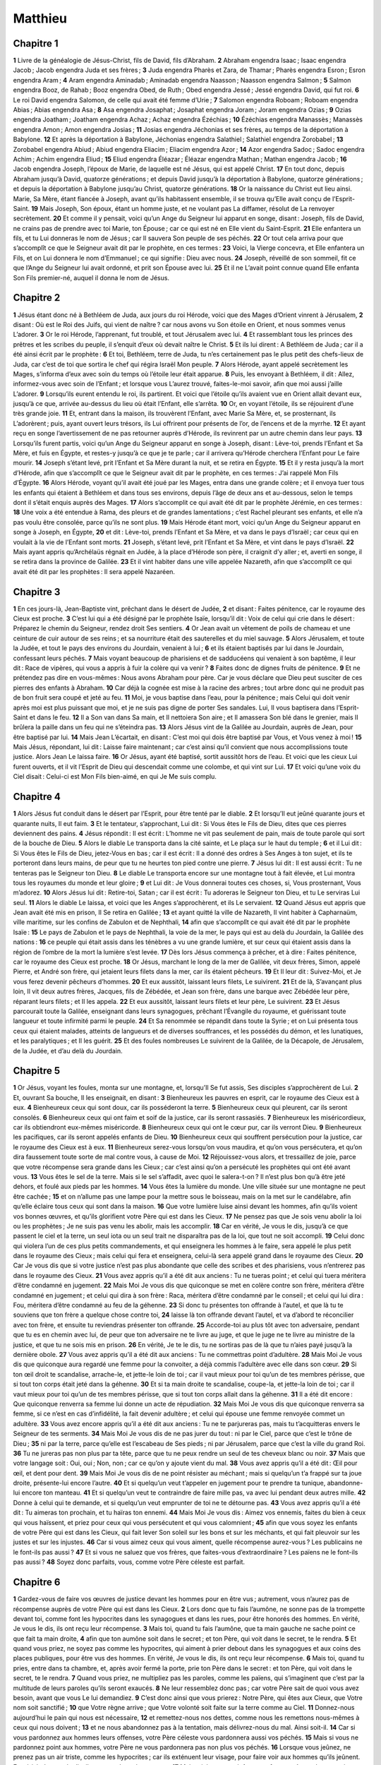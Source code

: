 Matthieu
========

Chapitre 1
----------

**1** Livre de la généalogie de Jésus-Christ, fils de David, fils d’Abraham.
**2** Abraham engendra Isaac ; Isaac engendra Jacob ; Jacob engendra Juda et ses frères ;
**3** Juda engendra Pharès et Zara, de Thamar ; Pharès engendra Esron ; Esron engendra Aram ;
**4** Aram engendra Aminadab ; Aminadab engendra Naasson ; Naasson engendra Salmon ;
**5** Salmon engendra Booz, de Rahab ; Booz engendra Obed, de Ruth ; Obed engendra Jessé ; Jessé engendra David, qui fut roi.
**6** Le roi David engendra Salomon, de celle qui avait été femme d’Urie ;
**7** Salomon engendra Roboam ; Roboam engendra Abias ; Abias engendra Asa ;
**8** Asa engendra Josaphat ; Josaphat engendra Joram ; Joram engendra Ozias ;
**9** Ozias engendra Joatham ; Joatham engendra Achaz ; Achaz engendra Ézéchias ;
**10** Ézéchias engendra Manassès ; Manassès engendra Amon ; Amon engendra Josias ;
**11** Josias engendra Jéchonias et ses frères, au temps de la déportation à Babylone.
**12** Et après la déportation à Babylone, Jéchonias engendra Salathiel ; Salathiel engendra Zorobabel ;
**13** Zorobabel engendra Abiud ; Abiud engendra Eliacim ; Eliacim engendra Azor ;
**14** Azor engendra Sadoc ; Sadoc engendra Achim ; Achim engendra Eliud ;
**15** Eliud engendra Éléazar ; Éléazar engendra Mathan ; Mathan engendra Jacob ;
**16** Jacob engendra Joseph, l’époux de Marie, de laquelle est né Jésus, qui est appelé Christ.
**17** En tout donc, depuis Abraham jusqu’à David, quatorze générations ; et depuis David jusqu’à la déportation à Babylone, quatorze générations ; et depuis la déportation à Babylone jusqu’au Christ, quatorze générations.
**18** Or la naissance du Christ eut lieu ainsi. Marie, Sa Mère, étant fiancée à Joseph, avant qu’ils habitassent ensemble, il se trouva qu’Elle avait conçu de l’Esprit-Saint.
**19** Mais Joseph, Son époux, étant un homme juste, et ne voulant pas La diffamer, résolut de La renvoyer secrètement.
**20** Et comme il y pensait, voici qu’un Ange du Seigneur lui apparut en songe, disant : Joseph, fils de David, ne crains pas de prendre avec toi Marie, ton Épouse ; car ce qui est né en Elle vient du Saint-Esprit.
**21** Elle enfantera un fils, et tu Lui donneras le nom de Jésus ; car Il sauvera Son peuple de ses péchés.
**22** Or tout cela arriva pour que s’accomplît ce que le Seigneur avait dit par le prophète, en ces termes :
**23** Voici, la Vierge concevra, et Elle enfantera un Fils, et on Lui donnera le nom d’Emmanuel ; ce qui signifie : Dieu avec nous.
**24** Joseph, réveillé de son sommeil, fit ce que l’Ange du Seigneur lui avait ordonné, et prit son Épouse avec lui.
**25** Et il ne L’avait point connue quand Elle enfanta Son Fils premier-né, auquel il donna le nom de Jésus.

Chapitre 2
----------

**1** Jésus étant donc né à Bethléem de Juda, aux jours du roi Hérode, voici que des Mages d’Orient vinrent à Jérusalem,
**2** disant : Où est le Roi des Juifs, qui vient de naître ? car nous avons vu Son étoile en Orient, et nous sommes venus L’adorer.
**3** Or le roi Hérode, l’apprenant, fut troublé, et tout Jérusalem avec lui.
**4** Et rassemblant tous les princes des prêtres et les scribes du peuple, il s’enquit d’eux où devait naître le Christ.
**5** Et ils lui dirent : A Bethléem de Juda ; car il a été ainsi écrit par le prophète :
**6** Et toi, Bethléem, terre de Juda, tu n’es certainement pas le plus petit des chefs-lieux de Juda, car c’est de toi que sortira le chef qui régira Israël Mon peuple.
**7** Alors Hérode, ayant appelé secrètement les Mages, s’informa d’eux avec soin du temps où l’étoile leur était apparue.
**8** Puis, les envoyant à Bethléem, il dit : Allez, informez-vous avec soin de l’Enfant ; et lorsque vous L’aurez trouvé, faites-le-moi savoir, afin que moi aussi j’aille L’adorer.
**9** Lorsqu’ils eurent entendu le roi, ils partirent. Et voici que l’étoile qu’ils avaient vue en Orient allait devant eux, jusqu’à ce que, arrivée au-dessus du lieu où était l’Enfant, elle s’arrêta.
**10** Or, en voyant l’étoile, ils se réjouirent d’une très grande joie.
**11** Et, entrant dans la maison, ils trouvèrent l’Enfant, avec Marie Sa Mère, et, se prosternant, ils L’adorèrent ; puis, ayant ouvert leurs trésors, ils Lui offrirent pour présents de l’or, de l’encens et de la myrrhe.
**12** Et ayant reçu en songe l’avertissement de ne pas retourner auprès d’Hérode, ils revinrent par un autre chemin dans leur pays.
**13** Lorsqu’ils furent partis, voici qu’un Ange du Seigneur apparut en songe à Joseph, disant : Lève-toi, prends l’Enfant et Sa Mère, et fuis en Égypte, et restes-y jusqu’à ce que je te parle ; car il arrivera qu’Hérode cherchera l’Enfant pour Le faire mourir.
**14** Joseph s’étant levé, prit l’Enfant et Sa Mère durant la nuit, et se retira en Égypte.
**15** Et il y resta jusqu’à la mort d’Hérode, afin que s’accomplît ce que le Seigneur avait dit par le prophète, en ces termes : J’ai rappelé Mon Fils d’Égypte.
**16** Alors Hérode, voyant qu’il avait été joué par les Mages, entra dans une grande colère ; et il envoya tuer tous les enfants qui étaient à Bethléem et dans tous ses environs, depuis l’âge de deux ans et au-dessous, selon le temps dont il s’était enquis auprès des Mages.
**17** Alors s’accomplit ce qui avait été dit par le prophète Jérémie, en ces termes :
**18** Une voix a été entendue à Rama, des pleurs et de grandes lamentations ; c’est Rachel pleurant ses enfants, et elle n’a pas voulu être consolée, parce qu’ils ne sont plus.
**19** Mais Hérode étant mort, voici qu’un Ange du Seigneur apparut en songe à Joseph, en Égypte,
**20** et dit : Lève-toi, prends l’Enfant et Sa Mère, et va dans le pays d’Israël ; car ceux qui en voulait à la vie de l’Enfant sont morts.
**21** Joseph, s’étant levé, prit l’Enfant et Sa Mère, et vint dans le pays d’Israël.
**22** Mais ayant appris qu’Archélaüs régnait en Judée, à la place d’Hérode son père, il craignit d’y aller ; et, averti en songe, il se retira dans la province de Galilée.
**23** Et il vint habiter dans une ville appelée Nazareth, afin que s’accomplît ce qui avait été dit par les prophètes : Il sera appelé Nazaréen.

Chapitre 3
----------

**1** En ces jours-là, Jean-Baptiste vint, prêchant dans le désert de Judée,
**2** et disant : Faites pénitence, car le royaume des Cieux est proche.
**3** C’est lui qui a été désigné par le prophète Isaïe, lorsqu’il dit : Voix de celui qui crie dans le désert : Préparez le chemin du Seigneur, rendez droit Ses sentiers.
**4** Or Jean avait un vêtement de poils de chameau et une ceinture de cuir autour de ses reins ; et sa nourriture était des sauterelles et du miel sauvage.
**5** Alors Jérusalem, et toute la Judée, et tout le pays des environs du Jourdain, venaient à lui ;
**6** et ils étaient baptisés par lui dans le Jourdain, confessant leurs péchés.
**7** Mais voyant beaucoup de pharisiens et de sadducéens qui venaient à son baptême, il leur dit : Race de vipères, qui vous a appris à fuir la colère qui va venir ?
**8** Faites donc de dignes fruits de pénitence.
**9** Et ne prétendez pas dire en vous-mêmes : Nous avons Abraham pour père. Car je vous déclare que Dieu peut susciter de ces pierres des enfants à Abraham.
**10** Car déjà la cognée est mise à la racine des arbres ; tout arbre donc qui ne produit pas de bon fruit sera coupé et jeté au feu.
**11** Moi, je vous baptise dans l’eau, pour la pénitence ; mais Celui qui doit venir après moi est plus puissant que moi, et je ne suis pas digne de porter Ses sandales. Lui, Il vous baptisera dans l’Esprit-Saint et dans le feu.
**12** Il a Son van dans Sa main, et Il nettoiera Son aire ; et Il amassera Son blé dans le grenier, mais Il brûlera la paille dans un feu qui ne s’éteindra pas.
**13** Alors Jésus vint de la Galilée au Jourdain, auprès de Jean, pour être baptisé par lui.
**14** Mais Jean L’écartait, en disant : C’est moi qui dois être baptisé par Vous, et Vous venez à moi !
**15** Mais Jésus, répondant, lui dit : Laisse faire maintenant ; car c’est ainsi qu’il convient que nous accomplissions toute justice. Alors Jean Le laissa faire.
**16** Or Jésus, ayant été baptisé, sortit aussitôt hors de l’eau. Et voici que les cieux Lui furent ouverts, et il vit l’Esprit de Dieu qui descendait comme une colombe, et qui vint sur Lui.
**17** Et voici qu’une voix du Ciel disait : Celui-ci est Mon Fils bien-aimé, en qui Je Me suis complu.

Chapitre 4
----------

**1** Alors Jésus fut conduit dans le désert par l’Esprit, pour être tenté par le diable.
**2** Et lorsqu’Il eut jeûné quarante jours et quarante nuits, Il eut faim.
**3** Et le tentateur, s’approchant, Lui dit : Si Vous êtes le Fils de Dieu, dites que ces pierres deviennent des pains.
**4** Jésus répondit : Il est écrit : L’homme ne vit pas seulement de pain, mais de toute parole qui sort de la bouche de Dieu.
**5** Alors le diable Le transporta dans la cité sainte, et Le plaça sur le haut du temple ;
**6** et il Lui dit : Si Vous êtes le Fils de Dieu, jetez-Vous en bas ; car il est écrit : Il a donné des ordres à Ses Anges à ton sujet, et ils te porteront dans leurs mains, de peur que tu ne heurtes ton pied contre une pierre.
**7** Jésus lui dit : Il est aussi écrit : Tu ne tenteras pas le Seigneur ton Dieu.
**8** Le diable Le transporta encore sur une montagne tout à fait élevée, et Lui montra tous les royaumes du monde et leur gloire ;
**9** et Lui dit : Je Vous donnerai toutes ces choses, si, Vous prosternant, Vous m’adorez.
**10** Alors Jésus lui dit : Retire-toi, Satan ; car il est écrit : Tu adoreras le Seigneur ton Dieu, et tu Le serviras Lui seul.
**11** Alors le diable Le laissa, et voici que les Anges s’approchèrent, et ils Le servaient.
**12** Quand Jésus eut appris que Jean avait été mis en prison, Il Se retira en Galilée ;
**13** et ayant quitté la ville de Nazareth, Il vint habiter à Capharnaüm, ville maritime, sur les confins de Zabulon et de Nephthali,
**14** afin que s’accomplît ce qui avait été dit par le prophète Isaïe :
**15** Le pays de Zabulon et le pays de Nephthali, la voie de la mer, le pays qui est au delà du Jourdain, la Galilée des nations :
**16** ce peuple qui était assis dans les ténèbres a vu une grande lumière, et sur ceux qui étaient assis dans la région de l’ombre de la mort la lumière s’est levée.
**17** Dès lors Jésus commença à prêcher, et à dire : Faites pénitence, car le royaume des Cieux est proche.
**18** Or Jésus, marchant le long de la mer de Galilée, vit deux frères, Simon, appelé Pierre, et André son frère, qui jetaient leurs filets dans la mer, car ils étaient pêcheurs.
**19** Et Il leur dit : Suivez-Moi, et Je vous ferez devenir pêcheurs d’hommes.
**20** Et eux aussitôt, laissant leurs filets, Le suivirent.
**21** Et de là, S’avançant plus loin, Il vit deux autres frères, Jacques, fils de Zébédée, et Jean son frère, dans une barque avec Zébédée leur père, réparant leurs filets ; et Il les appela.
**22** Et eux aussitôt, laissant leurs filets et leur père, Le suivirent.
**23** Et Jésus parcourait toute la Galilée, enseignant dans leurs synagogues, prêchant l’Évangile du royaume, et guérissant toute langueur et toute infirmité parmi le peuple.
**24** Et Sa renommée se répandit dans toute la Syrie ; et on Lui présenta tous ceux qui étaient malades, atteints de langueurs et de diverses souffrances, et les possédés du démon, et les lunatiques, et les paralytiques ; et Il les guérit.
**25** Et des foules nombreuses Le suivirent de la Galilée, de la Décapole, de Jérusalem, de la Judée, et d’au delà du Jourdain.

Chapitre 5
----------

**1** Or Jésus, voyant les foules, monta sur une montagne, et, lorsqu’Il Se fut assis, Ses disciples s’approchèrent de Lui.
**2** Et, ouvrant Sa bouche, Il les enseignait, en disant :
**3** Bienheureux les pauvres en esprit, car le royaume des Cieux est à eux.
**4** Bienheureux ceux qui sont doux, car ils posséderont la terre.
**5** Bienheureux ceux qui pleurent, car ils seront consolés.
**6** Bienheureux ceux qui ont faim et soif de la justice, car ils seront rassasiés.
**7** Bienheureux les miséricordieux, car ils obtiendront eux-mêmes miséricorde.
**8** Bienheureux ceux qui ont le cœur pur, car ils verront Dieu.
**9** Bienheureux les pacifiques, car ils seront appelés enfants de Dieu.
**10** Bienheureux ceux qui souffrent persécution pour la justice, car le royaume des Cieux est à eux.
**11** Bienheureux serez-vous lorsqu’on vous maudira, et qu’on vous persécutera, et qu’on dira faussement toute sorte de mal contre vous, à cause de Moi.
**12** Réjouissez-vous alors, et tressaillez de joie, parce que votre récompense sera grande dans les Cieux ; car c’est ainsi qu’on a persécuté les prophètes qui ont été avant vous.
**13** Vous êtes le sel de la terre. Mais si le sel s’affadit, avec quoi le salera-t-on ? Il n’est plus bon qu’à être jeté dehors, et foulé aux pieds par les hommes.
**14** Vous êtes la lumière du monde. Une ville située sur une montagne ne peut être cachée ;
**15** et on n’allume pas une lampe pour la mettre sous le boisseau, mais on la met sur le candélabre, afin qu’elle éclaire tous ceux qui sont dans la maison.
**16** Que votre lumière luise ainsi devant les hommes, afin qu’ils voient vos bonnes œuvres, et qu’ils glorifient votre Père qui est dans les Cieux.
**17** Ne pensez pas que Je sois venu abolir la loi ou les prophètes ; Je ne suis pas venu les abolir, mais les accomplir.
**18** Car en vérité, Je vous le dis, jusqu’à ce que passent le ciel et la terre, un seul iota ou un seul trait ne disparaîtra pas de la loi, que tout ne soit accompli.
**19** Celui donc qui violera l’un de ces plus petits commandements, et qui enseignera les hommes à le faire, sera appelé le plus petit dans le royaume des Cieux ; mais celui qui fera et enseignera, celui-là sera appelé grand dans le royaume des Cieux.
**20** Car Je vous dis que si votre justice n’est pas plus abondante que celle des scribes et des pharisiens, vous n’entrerez pas dans le royaume des Cieux.
**21** Vous avez appris qu’il a été dit aux anciens : Tu ne tueras point ; et celui qui tuera méritera d’être condamné en jugement.
**22** Mais Moi Je vous dis que quiconque se met en colère contre son frère, méritera d’être condamné en jugement ; et celui qui dira à son frère : Raca, méritera d’être condamné par le conseil ; et celui qui lui dira : Fou, méritera d’être condamné au feu de la géhenne.
**23** Si donc tu présentes ton offrande à l’autel, et que là tu te souviens que ton frère a quelque chose contre toi,
**24** laisse là ton offrande devant l’autel, et va d’abord te réconcilier avec ton frère, et ensuite tu reviendras présenter ton offrande.
**25** Accorde-toi au plus tôt avec ton adversaire, pendant que tu es en chemin avec lui, de peur que ton adversaire ne te livre au juge, et que le juge ne te livre au ministre de la justice, et que tu ne sois mis en prison.
**26** En vérité, Je te le dis, tu ne sortiras pas de là que tu n’aies payé jusqu’à la dernière obole.
**27** Vous avez appris qu’il a été dit aux anciens : Tu ne commettras point d’adultère.
**28** Mais Moi Je vous dis que quiconque aura regardé une femme pour la convoiter, a déjà commis l’adultère avec elle dans son cœur.
**29** Si ton œil droit te scandalise, arrache-le, et jette-le loin de toi ; car il vaut mieux pour toi qu’un de tes membres périsse, que si tout ton corps était jeté dans la géhenne.
**30** Et si ta main droite te scandalise, coupe-la, et jette-la loin de toi ; car il vaut mieux pour toi qu’un de tes membres périsse, que si tout ton corps allait dans la géhenne.
**31** Il a été dit encore : Que quiconque renverra sa femme lui donne un acte de répudiation.
**32** Mais Moi Je vous dis que quiconque renverra sa femme, si ce n’est en cas d’infidélité, la fait devenir adultère ; et celui qui épouse une femme renvoyée commet un adultère.
**33** Vous avez encore appris qu’il a été dit aux anciens : Tu ne te parjureras pas, mais tu t’acquitteras envers le Seigneur de tes serments.
**34** Mais Moi Je vous dis de ne pas jurer du tout : ni par le Ciel, parce que c’est le trône de Dieu ;
**35** ni par la terre, parce qu’elle est l’escabeau de Ses pieds ; ni par Jérusalem, parce que c’est la ville du grand Roi.
**36** Tu ne jureras pas non plus par ta tête, parce que tu ne peux rendre un seul de tes cheveux blanc ou noir.
**37** Mais que votre langage soit : Oui, oui ; Non, non ; car ce qu’on y ajoute vient du mal.
**38** Vous avez appris qu’il a été dit : Œil pour œil, et dent pour dent.
**39** Mais Moi Je vous dis de ne point résister au méchant ; mais si quelqu’un t’a frappé sur ta joue droite, présente-lui encore l’autre.
**40** Et si quelqu’un veut t’appeler en jugement pour te prendre ta tunique, abandonne-lui encore ton manteau.
**41** Et si quelqu’un veut te contraindre de faire mille pas, va avec lui pendant deux autres mille.
**42** Donne à celui qui te demande, et si quelqu’un veut emprunter de toi ne te détourne pas.
**43** Vous avez appris qu’il a été dit : Tu aimeras ton prochain, et tu haïras ton ennemi.
**44** Mais Moi Je vous dis : Aimez vos ennemis, faites du bien à ceux qui vous haïssent, et priez pour ceux qui vous persécutent et qui vous calomnient ;
**45** afin que vous soyez les enfants de votre Père qui est dans les Cieux, qui fait lever Son soleil sur les bons et sur les méchants, et qui fait pleuvoir sur les justes et sur les injustes.
**46** Car si vous aimez ceux qui vous aiment, quelle récompense aurez-vous ? Les publicains ne le font-ils pas aussi ?
**47** Et si vous ne saluez que vos frères, que faites-vous d’extraordinaire ? Les païens ne le font-ils pas aussi ?
**48** Soyez donc parfaits, vous, comme votre Père céleste est parfait.

Chapitre 6
----------

**1** Gardez-vous de faire vos œuvres de justice devant les hommes pour en être vus ; autrement, vous n’aurez pas de récompense auprès de votre Père qui est dans les Cieux.
**2** Lors donc que tu fais l’aumône, ne sonne pas de la trompette devant toi, comme font les hypocrites dans les synagogues et dans les rues, pour être honorés des hommes. En vérité, Je vous le dis, ils ont reçu leur récompense.
**3** Mais toi, quand tu fais l’aumône, que ta main gauche ne sache point ce que fait ta main droite,
**4** afin que ton aumône soit dans le secret ; et ton Père, qui voit dans le secret, te le rendra.
**5** Et quand vous priez, ne soyez pas comme les hypocrites, qui aiment à prier debout dans les synagogues et aux coins des places publiques, pour être vus des hommes. En vérité, Je vous le dis, ils ont reçu leur récompense.
**6** Mais toi, quand tu pries, entre dans ta chambre, et, après avoir fermé la porte, prie ton Père dans le secret : et ton Père, qui voit dans le secret, te le rendra.
**7** Quand vous priez, ne multipliez pas les paroles, comme les païens, qui s’imaginent que c’est par la multitude de leurs paroles qu’ils seront exaucés.
**8** Ne leur ressemblez donc pas ; car votre Père sait de quoi vous avez besoin, avant que vous Le lui demandiez.
**9** C’est donc ainsi que vous prierez : Notre Père, qui êtes aux Cieux, que Votre nom soit sanctifié ;
**10** que Votre règne arrive ; que Votre volonté soit faite sur la terre comme au Ciel.
**11** Donnez-nous aujourd’hui le pain qui nous est nécessaire,
**12** et remettez-nous nos dettes, comme nous les remettons nous-mêmes à ceux qui nous doivent ;
**13** et ne nous abandonnez pas à la tentation, mais délivrez-nous du mal. Ainsi soit-il.
**14** Car si vous pardonnez aux hommes leurs offenses, votre Père céleste vous pardonnera aussi vos péchés.
**15** Mais si vous ne pardonnez point aux hommes, votre Père ne vous pardonnera pas non plus vos péchés.
**16** Lorsque vous jeûnez, ne prenez pas un air triste, comme les hypocrites ; car ils exténuent leur visage, pour faire voir aux hommes qu’ils jeûnent. En vérité, Je vous le dis, ils ont reçu leur récompense.
**17** Mais toi, lorsque tu jeûnes, parfume ta tête, et lave ton visage.
**18** afin de ne pas faire voir aux hommes que tu jeûnes, mais à ton Père, qui est présent dans le secret ; et ton Père qui voit dans le secret, te le rendra.
**19** Ne vous amassez pas des trésors sur la terre, où la rouille et les vers détruisent, et où les voleurs percent et dérobent.
**20** Mais amassez-vous des trésors dans le Ciel, où ni la rouille ni les vers ne détruisent, et où les voleurs ne percent ni ne dérobent.
**21** Car là où est ton trésor, là est aussi ton cœur.
**22** La lampe de ton corps, c’est ton œil. Si ton œil est simple, tout ton corps sera lumineux ;
**23** mais si ton œil est mauvais, tout ton corps sera ténébreux. Si donc la lumière qui est en toi est ténèbres, combien seront grandes les ténèbres mêmes !
**24** Nul ne peut servir deux maîtres ; car, ou il haïra l’un et aimera l’autre, ou il s’attachera à l’un et méprisera l’autre. Vous ne pouvez servir Dieu et Mammon.
**25** C’est pourquoi Je vous dis : Ne vous inquiétez pas, pour votre vie, de ce que vous mangerez ; ni pour votre corps, de ce dont vous serez vêtus. La vie n’est-elle pas plus que la nourriture, et le corps plus que le vêtement ?
**26** Regardez les oiseaux du ciel : ils ne sèment ni ne moissonnent, et ils n’amassent pas dans des greniers ; et votre Père céleste les nourrit. N’êtes-vous pas beaucoup plus qu’eux ?
**27** Qui de vous, en se tourmentant, peut ajouter une coudée à sa taille ?
**28** Et au sujet du vêtement, pourquoi vous inquiéter ? Considérez comment croissent les lis des champs : ils ne travaillent ni ne filent.
**29** Cependant Je vous dis que Salomon lui-même dans toute sa gloire n’a pas été vêtu comme l’un d’eux.
**30** Mais si Dieu revêt ainsi l’herbe des champs, qui existe aujourd’hui, et qui demain sera jetée dans le four, combien plus vous-mêmes, hommes de peu de foi !
**31** Ne vous inquiétez donc pas, en disant : que mangerons-nous, ou que boirons-nous, ou de quoi nous couvrirons-nous ?
**32** Car ce sont les païens qui se préoccupent de toutes ces choses ; mais votre Père sait que vous avez besoin de tout cela.
**33** Cherchez donc premièrement le royaume de Dieu et Sa justice, et toutes ces choses vous seront données par surcroît.
**34** Ne vous inquiétez donc pas du lendemain, car le lendemain aura soin de lui-même. A chaque jour suffit son mal.

Chapitre 7
----------

**1** Ne jugez point, afin que vous ne soyez pas jugés.
**2** Car vous serez jugés selon que vous aurez jugé, et on se servira envers vous de la même mesure dont vous vous serez servis.
**3** Pourquoi vois-tu le fétu dans l’œil de ton frère, et ne vois-tu pas la poutre qui est dans ton œil ?
**4** Où comment dit-tu à ton frère : Laisse-moi ôter le fétu de ton œil, toi qui as une poutre dans le tien ?
**5** Hypocrite, ôte d’abord la poutre de ton œil, et ensuite tu verras comment ôter le fétu de l’œil de ton frère.
**6** Ne donnez pas la chose sainte aux chiens, et ne jetez point vos perles devant les pourceaux, de peur qu’ils ne les foulent aux pieds, et que, se retournant, ils ne vous déchirent.
**7** Demandez, et l’on vous donnera ; cherchez, et vous trouverez ; frappez, et l’on vous ouvrira.
**8** Car quiconque demande, reçoit, et qui cherche, trouve, et l’on ouvrira à celui qui frappe.
**9** Quel est parmi vous l’homme qui, si son fils lui demande du pain, lui présentera une pierre ?
**10** Ou s’il lui demande un poisson, lui présentera-t-il un serpent ?
**11** Si donc, méchants comme vous l’êtes, vous savez donner de bonnes choses à vos enfants, combien plus votre Père qui est dans les Cieux donnera-t-Il ce qui est bon à ceux qui le Lui demandent !
**12** Ainsi, tout ce que vous voulez que les hommes fassent pour vous, faites-le vous-mêmes pour eux ; car c’est là la loi et les prophètes.
**13** Entrez par la porte étroite ; car large est la porte, et spacieuse la voie qui conduit à la perdition, et il y en a beaucoup qui entrent par elle.
**14** Qu’étroite est la porte et resserrée la voie qui conduit à la vie, et qu’il y en a peu qui la trouvent !
**15** Gardez-vous des faux prophètes, qui viennent à vous sous des vêtements de brebis, et qui au dedans sont des loups ravisseurs.
**16** Vous les connaîtrez par leurs fruits. Cueille-t-on des raisins sur des épines, ou des figues sur des ronces ?
**17** Ainsi, tout bon arbre produit de bons fruits ; mais le mauvais arbre produit de mauvais fruits.
**18** Un bon arbre ne peut produire de mauvais fruits, ni un mauvais arbre produire de bons fruits.
**19** Tout arbre qui ne produit pas de bons fruits sera coupé et jeté au feu.
**20** Vous les reconnaîtrez donc à leurs fruits.
**21** Ce ne sont pas tous ceux qui Me disent : Seigneur, Seigneur, qui entreront dans le royaume des Cieux ; mais celui qui fait la volonté de Mon Père qui est dans les Cieux, celui-là entrera dans le royaume des Cieux.
**22** Beaucoup Me diront en ce jour-là : Seigneur, Seigneur, n’avons-nous pas prophétisé en Votre nom, et chassé les démons en Votre nom, et fait de nombreux miracles en Votre nom ?
**23** Et alors Je leur dirai hautement : Je ne vous ai jamais connus ; retirez-vous de Moi, vous qui commettez l’iniquité.
**24** Ainsi donc, quiconque entend ces paroles que Je dis et les met en pratique, sera comparé à un homme sage, qui a bâti sa maison sur la pierre.
**25** Et la pluie est tombée, et les torrents sont venus, et les vents ont soufflé et se sont précipités sur cette maison, et elle ne s’est point écroulée ; car elle était fondée sur la pierre.
**26** Et quiconque entend ces paroles que Je dis et ne les met pas en pratique, sera semblable à un homme insensé, qui a bâti sa maison sur le sable.
**27** Et la pluie est tombée, et les torrents sont venus, et les vents ont soufflé et se sont précipités sur cette maison, et elle s’est écroulée, et sa ruine a été grande.
**28** Or il arriva que, lorsque Jésus eut achevé Ses paroles, les foules étaient dans l’admiration de Sa doctrine ;
**29** car Il les enseignait comme ayant autorité, et non pas comme leurs scribes et les pharisiens.

Chapitre 8
----------

**1** Lorsqu’Il fut descendu de la montagne, des foules nombreuses Le suivirent.
**2** Et voici qu’un lépreux vint à Lui et L’adora, en disant : Seigneur, si Vous voulez, Vous pouvez me purifier.
**3** Jésus, étendant la main, le toucha, en disant : Je le veux, sois purifié. Et aussitôt sa lèpre fut guérie.
**4** Et Jésus lui dit : Garde-toi d’en parler à personne ; mais va, montre-toi au prêtre, et offre le don que Moïse a prescrit, afin que cela leur serve de témoignage.
**5** Lorsque Jésus fut entré dans Capharnaüm, un centurion s’approcha de Lui, Le priant,
**6** et disant : Seigneur, mon serviteur est couché dans ma maison, atteint de paralysie, et il souffre extrêmement.
**7** Jésus lui dit : J’irai et je le guérirai.
**8** Mais le centurion répondit : Seigneur, je ne suis pas digne que vous entriez sous mon toit ; mais dites seulement une parole, et mon serviteur sera guéri.
**9** Car moi, qui suis un homme soumis à la puissance d’un autre, ayant sous moi des soldats, je dis à l’un : Va, et il va ; et à l’autre : Viens, et il vient ; et à mon serviteur : Fais cela, et il le fait.
**10** En l’entendant, Jésus fut dans l’admiration, et dit à ceux qui Le suivaient : En vérité, Je vous le dis, je n’ai pas trouvé une si grande foi dans Israël.
**11** Aussi Je vous dis que beaucoup viendront de l’orient et de l’occident, et auront place au festin avec Abraham, Isaac et Jacob, dans le royaume des Cieux ;
**12** mais les enfants du royaume seront jetés dans les ténèbres extérieures. Là il y aura des pleurs et des grincements de dents.
**13** Alors Jésus dit au centurion : Va, et qu’il te soit fait selon que tu as cru. Et le serviteur fut guéri à l’heure même.
**14** Jésus, étant venu dans la maison de Pierre, vit sa belle-mère, qui était couchée, et qui avait la fièvre.
**15** Il lui toucha la main, et la fièvre la quitta ; et elle se leva, et elle les servait.
**16** Quand le soir fut venu, on Lui présenta de nombreux possédés, et Il chassait les esprits par Sa parole, et Il guérit tous ceux qui étaient malades ;
**17** afin que s’accomplit ce qui avait été dit par le prophète Isaïe : Il a pris Lui-même nos infirmités, et S’est chargé de nos maladies.
**18** Or Jésus, voyant des foules nombreuses autour de Lui, ordonna de passer à l’autre bord du lac.
**19** Alors un scribe, s’approchant, Lui dit : Maître, je Vous suivrai partout où Vous irez.
**20** Jésus lui dit : Les renards ont des tanières, et les oiseaux du ciel ont des nids ; mais le Fils de l’homme n’a pas où reposer Sa tête.
**21** Un autre de Ses disciples Lui dit : Seigneur, permettez-moi d’aller d’abord ensevelir mon père.
**22** Mais Jésus lui dit : Suis-Moi, et laisse les morts ensevelir leurs morts.
**23** Puis Il monta dans une barque, et Ses disciples Le suivirent.
**24** Et voici qu’il s’éleva sur la mer une si grande tempête, que la barque était couverte par les flots ; et Lui, Il dormait.
**25** Ses disciples s’approchèrent de Lui, et L’éveillèrent, en disant : Seigneur, sauvez-nous, nous périssons.
**26** Et Jésus leur dit : Pourquoi êtes-vous effrayés, hommes de peu de foi ? Alors Se levant, Il commanda aux vents et à la mer, et il se fit un grand calme.
**27** Ces hommes furent dans l’admiration, et ils disaient : Quel est Celui-ci, à qui les vents et la mer obéissent ?
**28** Lorsqu’ils furent arrivés à l’autre bord, au pays des Géraséniens, deux possédés vinrent au-devant de Lui, sortant des sépulcres, si furieux que personne ne pouvait passer par ce chemin.
**29** Et voici qu’ils se mirent à crier, en disant : Qu’y a-t-il entre Vous et nous, Jésus, Fils de Dieu ? Êtes-Vous venu ici pour nous tourmenter avant le temps ?
**30** Or, il y avait non loin d’eux un grand troupeau de porcs qui paissaient.
**31** Et les démons Le priaient, en disant : Si Vous nous chassez d’ici, envoyez-nous dans ce troupeau de porcs.
**32** Il leur dit : Allez. Et étant sortis, ils entrèrent dans les pourceaux ; et voici que tout le troupeau alla se précipiter avec impétuosité dans la mer, et ils moururent dans les eaux.
**33** Alors les gardiens s’enfuirent ; et venant dans la ville, ils racontèrent tout cela, et ce qui était arrivé aux possédés.
**34** Et voici que toute la ville sortit au-devant de Jésus, et, L’ayant vu, ils Le priaient de S’éloigner de leur territoire.

Chapitre 9
----------

**1** Montant alors dans une barque, Il repassa le lac, et revint dans Sa ville.
**2** Et voici qu’on Lui présenta un paralytique couché sur un lit. Et Jésus, voyant leur foi, dit au paralytique : Aie confiance, Mon fils ; tes péchés te sont remis.
**3** Et voici que quelques-uns des scribes dirent en eux-mêmes : Cet homme blasphème.
**4** Et Jésus, ayant vu leurs pensées, dit : Pourquoi pensez-vous le mal dans vos cœurs ?
**5** Lequel est le plus aisé, de dire : Tes péchés te sont remis ; ou de dire : Lève-toi et marche ?
**6** Or, afin que vous sachiez que le Fils de l’homme a sur la terre le pouvoir de remettre les péchés : Lève-toi, dit-Il au paralytique ; prends ton lit, et va dans ta maison.
**7** Et il se leva, et s’en alla dans sa maison.
**8** Les foules, voyant cela, furent remplies de crainte, et glorifièrent Dieu, qui avait donné un tel pouvoir aux hommes.
**9** Jésus, sortant de là, vit un homme, appelé Matthieu, assis au bureau des impots. Et Il lui dit : Suis-Moi. Et se levant, il Le suivit.
**10** Or, il arriva que, Jésus étant à table dans la maison, beaucoup de publicains et de pécheurs vinrent se mettre à table avec Lui et Ses disciples.
**11** Et voyant cela, les pharisiens disaient à Ses disciples : Pourquoi votre Maître mange-t-Il avec les publicains et les pécheurs ?
**12** Mais Jésus les ayant entendus, dit : Ce ne sont pas ceux qui se portent bien, mais les malades, qui ont besoin de médecin.
**13** Allez, et apprenez ce que signifie cette parole : Je veux la miséricorde et non le sacrifice. Car Je ne suis pas venu appeler les justes, mais les pécheurs.
**14** Alors les disciples de Jean s’approchèrent de Lui, et dirent : Pourquoi nous et les pharisiens jeûnons-nous souvent, tandis que Vos disciples ne jeûnent point ?
**15** Et Jésus leur dit : Les amis de l’époux peuvent-ils être dans le deuil pendant que l’époux est avec eux ? Mais les jours viendront où l’époux leur sera enlevé, et alors ils jeûneront.
**16** Personne ne met une pièce de drap neuf à un vieux vêtement ; car elle emporterait une partie du vêtement, et la déchirure serait pire.
**17** On ne met pas non plus du vin nouveau dans de vieilles outres ; autrement les outres se rompent, le vin se répand, et les outres sont perdues. Mais on met le vin nouveau dans des outres neuves, et tous deux se conservent.
**18** Tandis qu’Il leur disait cela, voici qu’un chef de synagogue s’approcha, et se prosterna devant Lui, en disant : Seigneur, ma fille est morte il y a un instant ; mais venez, imposez Votre main sur elle, et elle vivra.
**19** Jésus, Se levant, le suivait avec Ses disciples.
**20** Et voici qu’une femme, qui souffrait d’une perte de sang depuis douze ans, s’approcha par derrière, et toucha la frange de Son vêtement.
**21** Car elle disait en elle-même : Si je puis seulement toucher Son vêtement, je serai guérie.
**22** Jésus, Se retournant et la voyant, dit : Aie confiance, ma fille, ta foi t’a sauvée. Et la femme fut guérie à l’heure même.
**23** Lorsque Jésus fut arrivé à la maison du chef de synagogue, et qu’Il eut vu les joueurs de flûte et une foule bruyante, Il dit :
**24** Retirez-vous ; car cette jeune fille n’est pas morte, mais elle dort. Et ils se moquaient de Lui.
**25** Lorsque la foule eut été renvoyée, Il entra, et prit la main de la jeune fille. Et la jeune fille se leva.
**26** Et le bruit s’en répandit dans tout le pays.
**27** Comme Jésus sortait de là, deux aveugles Le suivirent, criant et disant : Ayez pitié de nous, Fils de David.
**28** Et lorsqu’Il fut venu dans la maison, les aveugles s’approchèrent de Lui. Et Jésus leur dit : Croyez-vous que Je puisse vous faire cela ? Ils Lui dirent : Oui, Seigneur.
**29** Alors Il toucha leurs yeux, en disant : Qu’il vous soit fait selon votre foi.
**30** Et leurs yeux s’ouvrirent. Et Jésus les menaça, en disant : Prenez garde que personne ne le sache.
**31** Mais eux, s’en allant, répandirent Sa renommée dans tout ce pays-là.
**32** Lorsqu’ils furent sortis, voici qu’on Lui présenta un homme muet, possédé du démon.
**33** Le démon ayant été chassé, le muet parla, et les foules furent dans l’admiration, disant : Jamais rien de semblable n’a été vu en Israël.
**34** Mais les pharisiens disaient : C’est par le prince des démons qu’Il chasse les démons.
**35** Or, Jésus parcourait toutes les villes et les villages, enseignant dans leurs synagogues, et prêchant l’Évangile du royaume, et guérissant toute langueur et toute infirmité.
**36** Et voyant les foules, Il en eut compassion ; car elles étaient accablées, et gisaient comme des brebis qui n’ont point de pasteur.
**37** Alors Il dit à Ses disciples : La moisson est grande, mais il y a peu d’ouvriers.
**38** Priez donc le Maître de la moisson d’envoyer des ouvriers dans Sa moisson.

Chapitre 10
-----------

**1** Et ayant appelé Ses douze disciples, Il leur donna puissance sur les esprits impurs, pour les chasser et pour guérir toute langueur et toute infirmité.
**2** Or, voici les noms des douze apôtres : Le premier, Simon, qui est appelé Pierre, et André son frère ;
**3** Jacques, fils de Zébédée, et Jean son frère ; Philippe et Barthélemy ; Thomas et Matthieu le publicain ; Jacques, fils d’Alphée, et Thaddée ;
**4** Simon le Cananéen, et Judas Iscariote, qui Le trahit.
**5** Jésus envoya ces douze, en leur donnant ces instructions : N’allez pas vers les gentils, et n’entrez pas dans les villes des Samaritains ;
**6** mais allez plutôt vers les brebis perdues de la maison d’Israël.
**7** Et en y allant, prêchez, et dites : Le royaume des Cieux est proche.
**8** Guérissez les malades, ressuscitez les morts, purifiez les lépreux, chassez les démons ; vous avez reçu gratuitement, donnez gratuitement.
**9** Ne possédez ni or, ni argent, ni monnaie dans vos ceintures ;
**10** ni sac pour le chemin, ni deux tuniques, ni souliers, ni bâton : car l’ouvrier est digne de sa nourriture.
**11** En quelque ville ou en quelque village que vous entriez, demandez qui y est digne, et demeurez chez lui jusqu’à ce que vous partiez.
**12** En entrant dans la maison, saluez-la, en disant : Paix à cette maison.
**13** Et si cette maison en est digne, votre paix viendra sur elle ; et si elle n’en est pas digne, votre paix reviendra à vous.
**14** Et si quelqu’un ne vous reçoit pas et n’écoute pas vos paroles, en sortant de cette maison ou de cette ville, secouez la poussière de vos pieds.
**15** En vérité, Je vous le dis, il y aura moins de rigueur pour Sodome et Gomorrhe, au jour du jugement, que pour cette ville.
**16** Voici que Je vous envoie comme des brebis au milieu des loups. Soyez donc prudents comme des serpents, et simples comme des colombes.
**17** Mais mettez-vous en garde contre les hommes : car ils vous livreront aux tribunaux, et ils vous flagelleront dans leurs synagogues ;
**18** et vous serez traduits, à cause de Moi, devant les gouverneurs et devant les rois, pour servir de témoignage à eux et aux nations.
**19** Mais, lorsqu’ils vous livreront, ne vous inquiétez pas de la manière dont vous parlerez, ni de ce que vous direz ; car ce que vous devrez dire vous sera donné à l’heure même.
**20** En effet, ce n’est pas vous qui parlez, mais c’est l’Esprit de votre Père qui parle en vous.
**21** Or, le frère livrera son frère à la mort, et le père son fils ; les enfants se soulèveront contre leurs parents, et les feront mourir.
**22** Et vous serez haïs de tous, à cause de Mon nom ; mais celui qui persévérera jusqu’à la fin sera sauvé.
**23** Lors donc qu’ils vous persécuteront dans une ville, fuyez dans une autre. En vérité, Je vous le dis, vous n’aurez pas achevé de parcourir les villes d’Israël, avant que le Fils de l’homme ne vienne.
**24** Le disciple n’est pas au-dessus du maître, ni le serviteur au-dessus de son seigneur.
**25** Il suffit au disciple d’être comme son maître, et au serviteur comme son seigneur. S’ils ont appelé le Père de famille Béelzébub, combien plus ceux de Sa maison !
**26** Ne les craignez donc point ; car il n’y a rien de caché qui ne doive être découvert, ni rien de secret qui ne doive être connu.
**27** Ce que Je vous dis dans les ténèbres, dites-le dans la lumière, et ce qui vous est dit à l’oreille, prêchez-le sur les toits.
**28** Ne craignez pas ceux qui tuent le corps, et qui ne peuvent tuer l’âme ; mais craignez plutôt celui qui peut perdre et l’âme et le corps dans la géhenne.
**29** Deux passereaux ne se vendent-ils pas un as ? Cependant il n’en tombent pas un à terre sans la volonté de votre Père.
**30** Les cheveux mêmes de votre tête sont tous comptés.
**31** Ne craignez donc point ; vous valez mieux que beaucoup de passereaux.
**32** C’est pourquoi, quiconque Me confessera devant les hommes, Je le confesserai aussi Moi-même devant Mon Père qui est dans les Cieux.
**33** Mais quiconque Me reniera devant les hommes, Je le renierai aussi Moi-même devant Mon Père qui est dans les Cieux.
**34** Ne pensez pas que Je sois venu apporter la paix sur la terre ; Je ne suis pas venu apporter la paix, mais le glaive.
**35** Car Je suis venu séparer l’homme d’avec son père, et la fille d’avec sa mère, et la belle-fille d’avec sa belle-mère ;
**36** et l’homme aura pour ennemis ceux de sa propre maison.
**37** Celui qui aime son père ou sa mère plus que Moi, n’est pas digne de Moi ; et celui qui aime son fils ou sa fille plus que Moi, n’est pas digne de Moi.
**38** Celui qui ne prend pas sa croix et ne Me suit pas, n’est pas digne de Moi.
**39** Celui qui conserve sa vie, la perdra ; et celui qui aura perdu sa vie à cause de Moi, la trouvera.
**40** Celui qui vous reçoit, Me reçoit ; et celui qui Me reçoit, reçoit Celui qui M’a envoyé.
**41** Celui qui reçoit un prophète en qualité de prophète, recevra une récompense de prophète ; et celui qui reçoit un juste en qualité de juste, recevra une récompense de juste.
**42** Et quiconque aura donné à boire seulement un verre d’eau froide à l’un de ces tout petits, parce qu’il est Mon disciple, en vérité, Je vous le dis, il ne perdra pas sa récompense.

Chapitre 11
-----------

**1** Il arriva que, lorsque Jésus eut achevé de donner Ses instructions à Ses douze disciples, Il partit de là, pour enseigner et prêcher dans les villes.
**2** Or Jean, ayant appris dans sa prison les œuvres du Christ, envoya deux de ses disciples
**3** Lui dire : Êtes-Vous Celui qui doit venir, ou devons-nous en attendre un autre ?
**4** Jésus leur répondit et dit : Allez raconter à Jean ce que vous avez entendu et ce que vous avez vu.
**5** Les aveugles voient, les boiteux marchent, les lépreux sont guéris, les sourds entendent, les morts ressuscitent, les pauvres sont évangélisés.
**6** Et bienheureux est celui pour qui Je ne serai pas une occasion de scandale.
**7** Lorsqu’ils s’en allaient, Jésus Se mit à dire aux foules, au sujet de Jean : Qu’êtes-vous allés voir dans le désert ? Un roseau agité par le vent ?
**8** Mais qu’êtes-vous allés voir ? Un homme vêtu avec mollesse ? Voici, ceux qui sont vêtus avec mollesse habitent dans les maisons des rois.
**9** Qu’êtes-vous donc allés voir ? Un prophète ? Oui, Je vous le dis, et plus qu’un prophète.
**10** Car c’est de lui qu’il a été écrit : Voici que devant Ta face J’envoie Mon Ange, qui préparera la voie devant Toi.
**11** En vérité, Je vous le dis, parmi les enfants des femmes, il n’en a pas surgi de plus grand que Jean-Baptiste ; mais celui qui est le plus petit dans le royaume des Cieux est plus grand que lui.
**12** Or, depuis les jours de Jean-Baptiste jusqu’à maintenant, le royaume des Cieux se prend par violence, et ce sont les violents qui s’en emparent.
**13** Car tous les prophètes et la loi ont prophétisé jusqu’à Jean ;
**14** et si vous voulez comprendre, il est lui-même cet Élie qui doit venir.
**15** Que celui qui a des oreilles pour entendre, entende.
**16** Mais à qui comparerai-Je cette génération ? Elle est semblable à des enfants assis sur la place publique, et qui, criant à leurs compagnons,
**17** leur disent : Nous avons chanté pour vous, et vous n’avez pas dansé ; nous avons poussé des lamentations, et vous n’avez pas pleuré.
**18** Car Jean est venu, ne mangeant ni ne buvant, et ils disent : Il est possédé du démon.
**19** Le Fils de l’homme est venu, mangeant et buvant, et ils disent : Voici un homme vorace et un buveur de vin, un ami des publicains et des pécheurs. Mais la sagesse a été justifiée par ses enfants.
**20** Alors Il Se mit à adresser des reproches aux villes dans lesquelles avaient été opérés beaucoup de Ses miracles, parce qu’elles n’avaient pas fait pénitence.
**21** Malheur à toi, Corozaïn ; malheur à toi, Bethsaïda ; car si les miracles qui ont été faits au milieu de vous avaient été faits dans Tyr et dans Sidon, il y a longtemps qu’elles auraient fait pénitence dans le sac et la cendre.
**22** C’est pourquoi, Je vous le dis, au jour du jugement Tyr et Sidon seront traitées moins rigoureusement que vous.
**23** Et toi, Capharnaüm, t’élèveras-tu jusqu’au ciel ? Tu descendras jusqu’à l’enfer ; car si les miracles qui ont été faits au milieu de toi avaient été faits dans Sodome, elle subsisterait peut-être encore aujourd’hui.
**24** C’est pourquoi, Je vous le dis, au jour du jugement le pays de Sodome sera traité moins vigoureusement que toi.
**25** En ce temps-là, Jésus prit la parole et dit : Je Vous rends grâce, Père, Seigneur du Ciel et de la terre, de ce que Vous avez caché ces choses aux sages et aux prudents, et de ce que Vous les avez révélées aux petits.
**26** Oui, Père, Je Vous rends grâce parce qu’il Vous a plu ainsi.
**27** Toutes choses M’ont été données par Mon Père. Et personne ne connaît le Fils, si ce n’est le Père ; personne non plus ne connaît le Père, si ce n’est le Fils, et celui à qui le Fils aura voulu Le révéler.
**28** Venez à Moi, vous tous qui êtes fatigués et qui êtes chargés, et Je vous soulagerai.
**29** Prenez Mon joug sur vous, et recevez Mes leçons, parce que Je suis doux et humble de cœur, et vous trouverez le repos de vos âmes.
**30** Car Mon joug est doux, et Mon fardeau léger.

Chapitre 12
-----------

**1** En ce temps-là, Jésus passait le long des blés un jour de sabbat, et Ses disciples, ayant faim, se mirent à arracher des épis, et à les manger.
**2** Les pharisiens, voyant cela, Lui dirent : Voici que Vos disciples font ce qu’il n’est pas permis de faire aux jours de sabbat.
**3** Mais Il leur dit : N’avez-vous pas lu ce que fit David, lorsqu’il eut faim, ainsi que ceux qui étaient avec lui ;
**4** comment il entra dans la maison de Dieu, et mangea les pains de proposition, qu’il ne lui était pas permis de manger, non plus qu’à ceux qui étaient avec lui, mais aux prêtres seuls ?
**5** Ou n’avez-vous pas lu dans la loi que les prêtres, aux jours de sabbat, violent le sabbat dans le temple, et ne sont pas coupables ?
**6** Or Je vous le dis, il y a ici Quelqu’un plus grand que le temple.
**7** Si vous saviez ce que signifie cette parole : Je veux la miséricorde et non le sacrifice, vous n’auriez jamais condamné des innocents.
**8** Car le Fils de l’homme est maître même du sabbat.
**9** Étant parti de là, Il vint dans leur synagogue.
**10** Et voici qu’il se trouva là un homme qui avait une main desséchée. Et ils L’interrogeaient, en disant : Est-il permis de guérir au jour de sabbat ? afin de pouvoir L’accuser.
**11** Mais Il leur dit : Quel est l’homme d’entre vous qui, ayant une brebis, si elle tombe dans une fosse le jour du sabbat, ne la prendra pas pour l’en retirer ?
**12** Combien un homme ne vaut-il pas plus qu’une brebis ! Il est donc permis de faire du bien les jours de sabbat.
**13** Alors Il dit à l’homme : Étends ta main. Il l’étendit, et elle devint saine comme l’autre.
**14** Les pharisiens, étant sortis, tinrent conseil contre Lui, sur les moyens de Le perdre.
**15** Mais Jésus, le sachant, S’éloigna de là ; et beaucoup Le suivirent, et Il les guérit tous.
**16** Et Il leur ordonna de ne pas le faire connaître,
**17** afin que s’accomplît ce qui avait été dit par le prophète Isaïe :
**18** Voici Mon Serviteur, que J’ai choisi ; Mon Bien-aimé, en qui Mon âme a mis toutes ses complaisances. Je ferai reposer sur Lui Mon Esprit, et Il annoncera la justice aux nations.
**19** Il ne disputera point, Il ne criera point, et personne n’entendra Sa voix dans les places publiques.
**20** Il ne brisera pas le roseau cassé, et Il n’éteindra pas la mèche qui fume encore, jusqu’à ce qu’Il ait amené le triomphe de la justice.
**21** Et les nations espéreront en Son nom.
**22** Alors on Lui présenta un possédé aveugle et muet, et Il le guérit, de sorte qu’il parlait et voyait.
**23** Et toutes les foules étaient dans l’admiration, et disaient : N’est-ce point là le Fils de David ?
**24** Mais les pharisiens, entendant cela, dirent : Cet homme ne chasse les démons que par Béelzébub, prince des démons.
**25** Or Jésus, connaissant leurs pensées, leur dit : Tout royaume divisé contre lui-même sera dévasté, et toute ville ou maison qui est divisée contre elle-même ne pourra subsister.
**26** Si Satan chasse Satan, il est divisé contre lui-même ; comment donc son royaume subsistera-t-il ?
**27** Et si c’est par Béelzébub que Je chasse les démons, par qui vos fils les chassent-ils ? C’est pourquoi ils seront vos juges.
**28** Mais si Je chasse les démons par l’Esprit de Dieu, le royaume de Dieu est donc venu au milieu de vous.
**29** Ou, comment quelqu’un peut-il entrer dans la maison de l’homme fort, et piller ses meubles, si auparavant il n’a lié cet homme fort ? Et ensuite il pillera sa maison.
**30** Celui qui n’est point avec Moi est contre Moi, et celui qui n’amasse point avec Moi disperse.
**31** C’est pourquoi Je vous dis : Tout péché et tout blasphème sera remis aux hommes ; mais le blasphème contre l’Esprit ne sera pas remis.
**32** Et quiconque aura parlé contre le Fils de l’homme, il lui sera pardonné ; mais si quelqu’un aura parlé contre le Saint-Esprit, il ne lui sera pardonné ni dans ce siècle, ni dans le siècle à venir.
**33** Ou bien, dites que l’arbre est bon, et que son fruit est bon ; ou dites que l’arbre est mauvais, et que son fruit est mauvais : car c’est par le fruit qu’on connaît l’arbre.
**34** Race de vipères, comment pouvez-vous dire de bonnes choses, vous qui êtes méchants ? Car c’est de l’abondance du cœur que la bouche parle.
**35** L’homme bon tire de bonnes choses de son bon trésor, et l’homme méchant tire de mauvaises choses de son mauvais trésor.
**36** Or Je vous dis que les hommes rendront compte, au jour du jugement, de toute parole inutile qu’ils auront dite.
**37** Car tu seras justifié par tes paroles, et tu seras condamné par tes paroles.
**38** Alors quelques-uns des scribes et des pharisiens prirent la parole et Lui dirent : Maître, nous voulons voir un signe de Vous.
**39** Il leur répondit : Cette génération méchante et adultère demande un signe, et il ne lui sera donné d’autre signe que le signe du prophète Jonas.
**40** Car de même que Jonas fut trois jours et trois nuits dans le ventre d’un grand poisson, ainsi le Fils de l’homme sera trois jours et trois nuits dans le cœur de la terre.
**41** Les hommes de Ninive se lèveront au jour du jugement contre cette génération, et la condamneront, parce qu’ils ont fait pénitence à la prédication de Jonas ; et voici qu’il y a ici plus que Jonas.
**42** La reine du Midi se lèvera au jour du jugement contre cette génération, et la condamnera ; car elle est venue des extrémités de la terre pour entendre la sagesse de Salomon ; et voici qu’il y a ici plus que Salomon.
**43** Lorsque l’esprit impur est sorti d’un homme, il erre dans des lieux arides, cherchant du repos, et il n’en trouve point.
**44** Alors il dit : Je retournerai dans ma maison, d’où je suis sorti. Et, y revenant, il la trouve vide, balayée et ornée.
**45** Alors il va, et prend avec lui sept autres esprits plus méchants que lui, et entrant dans la maison, ils y habitent, et le dernier état de cet homme devient pire que le premier. C’est ce qui arrivera à cette génération très mauvaise.
**46** Comme Il parlait encore aux foules, voici que Sa Mère et Ses frères, se tenant dehors, cherchaient à Lui parler.
**47** Quelqu’un Lui dit : Voici que Votre Mère et Vos frères sont dehors, et Vous cherchent.
**48** Mais Il répondit à celui qui Lui avait dit cela : Qui est Ma Mère, et qui sont Mes frères ?
**49** Et étendant Sa main sur Ses disciples, Il dit : Voici Ma mère et Mes frères.
**50** Car quiconque fait la volonté de Mon Père qui est dans les cieux, celui-là est Mon frère, et Ma sœur, et Ma mère.

Chapitre 13
-----------

**1** Ce même jour, Jésus, étant sorti de la maison, S’assit au bord de la mer.
**2** Et des foules nombreuses s’assemblèrent autour de Lui, de sorte qu’Il monta dans une barque, et S’assit ; et toute la foule se tenait sur le rivage.
**3** Et Il leur dit beaucoup de choses en paraboles, et ces termes : Voici que le semeur est sorti pour semer.
**4** Et pendant qu’il semait, une partie de la semence tomba le long du chemin ; et les oiseaux du ciel vinrent, et la mangèrent.
**5** Une autre partie tomba dans des endroits pierreux, où elle n’avait pas beaucoup de terre ; et elle leva aussitôt, parce que la terre n’avait pas de profondeur ;
**6** mais, le soleil s’étant levé, elle fut brûlée, et comme elle n’avait pas de racine, elle sécha.
**7** Une autre partie tomba dans des épines, et les épines grandirent et l’étouffèrent.
**8** Une autre partie tomba dans une bonne terre, et elle donna du fruit, quelques grains rendant cent pour un, d’autres soixante, d’autres trente.
**9** Que celui qui a des oreilles pour entendre, entende.
**10** Et les disciples, s’approchant, Lui dirent : Pourquoi leur parlez-Vous en paraboles ?
**11** Il leur répondit : C’est parce qu’à vous il a été donné de connaître les mystères du royaume des Cieux ; mais à eux, cela n’a pas été donné.
**12** Car on donnera à celui qui a, et il sera dans l’abondance ; mais à celui qui n’a pas, on enlèvera même ce qu’il a.
**13** C’est pourquoi Je leur parle en paraboles, parce qu’en regardant ils ne voient point, et qu’en écoutant, ils n’entendent et ne comprennent pas.
**14** Et en eux s’accomplit la prophétie d’Isaïe, qui dit : Vous entendrez de vos oreilles, et vous ne comprendrez pas ; vous regarderez de vos yeux, et vous ne verrez pas.
**15** Car le cœur de ce peuple s’est épaissi, et ils ont péniblement entendu de leurs oreilles, et ils ont fermé leurs yeux, de peur qu’ils ne voient de leurs yeux, et qu’ils n’entendent de leurs oreilles, et qu’ils ne comprennent de leur cœur, et qu’ils ne se convertissent, et que Je ne les guérisse.
**16** Mais heureux sont vos yeux, parce qu’ils voient, et vos oreilles, parce qu’elles entendent.
**17** Car en vérité, Je vous le dis, beaucoup de prophètes et de justes ont désiré voir ce que vous voyez, et ne l’ont pas vu, et entendre ce que vous entendez, et ne l’ont pas entendu.
**18** Vous donc, écoutez la parabole du semeur.
**19** Si quelqu’un entend la parole du royaume, et ne s’en pénètre pas, l’esprit malin vient, et enlève ce qui avait été semé dans son cœur ; c’est celui qui a reçu la semence le long du chemin.
**20** Celui qui a reçu la semence dans les endroits pierreux, c’est celui qui entend la parole, et qui la reçoit aussitôt avec joie ;
**21** mais il n’a pas de racine en lui-même, et il ne tient que pour un temps ; et lorsque viennent la tribulation et la persécution à cause de la parole, il est aussitôt scandalisé.
**22** Celui qui a reçu la semence parmi les épines, c’est celui qui entend la parole ; mais les sollicitudes de ce siècle et la séduction des richesses étouffent cette parole, et la rendent infructueuse.
**23** Quant à celui qui a reçu la semence dans une bonne terre, c’est celui qui entend la parole et la comprend, et qui porte du fruit, et donne cent, ou soixante, ou trente pour un.
**24** Il leur proposa une autre parabole, en disant : Le royaume des cieux est semblable à un homme qui avait semé du bon grain dans son champ.
**25** Mais, pendant que les hommes dormaient, son ennemi vint, et sema de l’ivraie au milieu du blé, et s’en alla.
**26** Lorsque l’herbe eut poussé, et produit son fruit, alors l’ivraie parut aussi.
**27** Et les serviteurs du père de famille, s’approchant, lui dirent : Seigneur, n’avez-vous pas semé du bon grain dans votre champ ? D’où vient donc qu’il y a de l’ivraie ?
**28** Il leur répondit : C’est l’homme ennemi qui a fait cela. Ses serviteurs lui dirent : Voulez-vous que nous allions l’arracher ?
**29** Et il dit : Non, de peur qu’en arrachant l’ivraie, vous ne déraciniez en même temps le blé.
**30** Laissez-les croître l’un et l’autre jusqu’à la moisson, et, au temps de la moisson, je dirai aux moissonneurs : Arrachez d’abord l’ivraie, et liez-la en bottes pour la brûler ; mais amassez le blé dans mon grenier.
**31** Il leur proposa une autre parabole, en disant : Le royaume des Cieux est semblable à un grain de sénevé, qu’un homme a pris et semé dans son champ.
**32** C’est la plus petite de toutes les semences ; mais lorsqu’elle a crû, elle est plus grande que tous les autres légumes, et elle devient un arbre, de sorte que les oiseaux du ciel viennent habiter sur ses branches.
**33** Il leur dit une autre parabole : Le royaume des Cieux est semblable au levain qu’une femme a pris et mêlé dans trois mesures de farine, jusqu’à ce que toute la pâte soit levée.
**34** Jésus dit toutes ces choses au peuple en paraboles ; et Il ne leur parlait pas sans paraboles,
**35** afin que s’accomplît ce qui avait été dit par le prophète : J’ouvrirai Ma bouche en paraboles, Je publierai des choses cachée depuis la création du monde.
**36** Alors Jésus, ayant renvoyé les foules, vint dans la maison ; et Ses disciples s’approchèrent de Lui, en disant : Expliquez-nous la parabole de l’ivraie du champ.
**37** Et leur répondant, il leur dit : Celui qui sème le bon grain, c’est le Fils de l’homme.
**38** Le champ est le monde ; le bon grain, ce sont les enfants du royaume ; l’ivraie, ce sont les enfants d’iniquité.
**39** L’ennemi qui l’a semée, c’est le diable ; la moisson, c’est la fin du monde, les moissonneurs, ce sont les Anges.
**40** Or, comme on arrache l’ivraie et qu’on la brûle dans le feu, il en sera de même à la fin du monde.
**41** Le Fils de l’homme enverra Ses Anges, qui enlèveront de Son royaume tous les scandales et ceux qui commettent l’iniquité,
**42** et ils les jetteront dans la fournaise de feu. Là il y aura des pleurs et des grincements de dents.
**43** Alors les justes brilleront comme le soleil dans le royaume de leur Père. Que celui qui a des oreilles pour entendre, entende.
**44** Le royaume des Cieux est semblable à un trésor caché dans un champ. L’homme qui l’a trouvé le cache, et dans sa joie il va, vend tout ce qu’il a, et achète ce champ.
**45** Le royaume des Cieux est encore semblable à un marchand qui cherche de bonnes perles.
**46** Ayant trouvé une perle de grand prix, il s’en est allé, a vendu tout ce qu’il avait, et l’a achetée.
**47** Le royaume des Cieux est encore semblable à un filet jeté dans la mer, et ramassant des poissons de toute espèce.
**48** Lorsqu’il est plein, les pêcheurs le tirent, et s’étant assis sur le bord du rivage, ils choisissent les bons et les mettent dans des vases, et rejettent les mauvais.
**49** Ainsi en sera-t-il à la fin du monde : les Anges viendront, et sépareront les méchants du milieu des justes,
**50** et ils les jetteront dans la fournaise de feu. Là il y aura des pleurs et des grincements de dents.
**51** Avez-vous compris tout cela ? Ils Lui dirent : Oui.
**52** Il leur dit : C’est pourquoi tout scribe instruit de ce qui regarde le royaume des Cieux est semblable à un père de famille qui tire de son trésor des choses nouvelles et des choses anciennes.
**53** Il arriva que, lorsque Jésus eut achevé ces paraboles, Il partit de là.
**54** Et étant venu dans Son pays, Il les instruisait dans leurs synagogues, de sorte qu’ils étaient dans l’admiration et disaient : D’où viennent à Celui-ci cette sagesse et ces miracles ?
**55** N’est-ce pas là le fils du charpentier ? Sa mère ne s’appelle-t-Elle pas Marie ? Et Jacques, Joseph, Simon et Jude ne sont-ils pas Ses frères ?
**56** Et Ses sœurs ne sont-elles pas toutes parmi nous ? D’où Lui viennent donc toutes ces choses ?
**57** Et ils prenaient de Lui un sujet de scandale. Mais Jésus leur dit : Un prophète n’est sans honneur que dans son pays et dans sa maison.
**58** Et il ne fit pas là beaucoup de miracles, à cause de leur incrédulité.

Chapitre 14
-----------

**1** En ce temps-là, Hérode le tétrarque apprit ce qui se publiait de Jésus,
**2** et il dit à ses serviteurs : C’est Jean-Baptiste ; il est ressuscité d’entre les morts, et c’est pour cela que des miracles se font par lui.
**3** Car Hérode s’était saisi de Jean, et l’avait fait lier et mettre en prison, à cause d’Hérodiade, femme de son frère,
**4** parce que Jean lui disait : il ne t’est pas permis d’avoir cette femme.
**5** Et voulant le faire mourir, il craignit le peuple, qui regardait Jean comme un prophète.
**6** Or, le jour de la naissance d’Hérode, la fille d’Hérodiade dansa au milieu des convives, et elle plut à Hérode ;
**7** aussi lui promit-il avec serment de lui donner tout ce qu’elle lui demanderait.
**8** Avertie d’abord par sa mère, elle lui dit : Donne-moi ici sur un plat la tête de Jean-Baptiste.
**9** Le roi fut attristé ; mais, à cause de son serment et de ceux qui étaient à table avec lui, il ordonna qu’on la lui donnât.
**10** Et il envoya décapiter Jean dans la prison.
**11** Et sa tête fut apportée sur un plat et donnée à la jeune fille, qui l’apporta à sa mère.
**12** Alors ses disciples vinrent, prirent son corps et l’ensevelirent ; puis ils allèrent l’annoncer à Jésus.
**13** Jésus, l’ayant appris, partit de là dans une barque, pour Se retirer à l’écart dans un lieu désert ; et les foules, l’ayant appris, Le suivirent à pied des villes voisines.
**14** En sortant de la barque, Il vit une foule nombreuse, et Il en eut compassion, et Il guérit leurs malades.
**15** Le soir étant venu, Ses disciples s’approchèrent de Lui, en disant : Ce lieu est désert, et l’heure est déjà avancée ; renvoyez les foules, afin qu’elles aillent dans les villages pour s’acheter des vivres.
**16** Mais Jésus leur dit : Il n’est pas nécessaire qu’ils s’en aillent, donnez-leur vous-même à manger.
**17** Ils Lui répondirent : Nous n’avons ici que cinq pains et deux poissons.
**18** Il leur dit : Apportez-les-Moi ici.
**19** Et après avoir ordonné à la foule de s’asseoir sur l’herbe, Il prit les cinq pains et les deux poissons, et, levant les yeux au Ciel, Il les bénit ; puis, rompant les pains, Il les donna à Ses disciples, et les disciples les donnèrent aux foules.
**20** Et tous mangèrent, et furent rassasiés ; et on emporta les restes, douze corbeilles pleines de morceaux.
**21** Or le nombre de ceux qui mangèrent fut de cinq mille hommes, sans compter les femmes et les enfants.
**22** Aussitôt Jésus pressa Ses disciples de monter dans la barque, et de Le précéder sur l’autre rive, pendant qu’Il renverrait les foules.
**23** Et lorsqu’Il eut renvoyé la foule, Il monta seul sur une montagne, pour prier ; et, le soir étant venu, Il était là seul.
**24** Cependant la barque était battue par les flots au milieu de la mer, car le vent était contraire.
**25** Mais, à la quatrième veille de la nuit, Jésus vint à eux, marchant sur la mer.
**26** Et Le voyant marcher sur la mer, ils furent troublés, et dirent : C’est un fantôme. Et ils poussèrent des cris d’effroi.
**27** Aussitôt Jésus leur parla, en disant : Ayez confiance ; c’est Moi, ne craignez point.
**28** Pierre Lui répondit : Seigneur, si c’est Vous, ordonnez que j’aille à Vous sur les eaux.
**29** Jésus lui dit : Viens. Et Pierre, descendant de la barque, marchait sur l’eau pour aller à Jésus.
**30** Mais, voyant la violence du vent, il eut peur ; et comme il commençait à enfoncer, il s’écria : Seigneur, sauvez-moi !
**31** Et aussitôt Jésus, étendant la main, le saisit, et lui dit : Homme de peu de foi, pourquoi as-tu douté ?
**32** Et lorsqu’ils furent montés dans la barque, le vent cessa.
**33** Alors ceux qui étaient dans la barque vinrent et L’adorèrent, en disant : Vous êtes vraiment le Fils de Dieu.
**34** Lorsqu’ils eurent traversé la mer, ils vinrent dans le pays de Génésar.
**35** Et les hommes de ce lieu, L’ayant reconnu, envoyèrent dans toute cette région, et Lui présentèrent tous ceux qui étaient malades.
**36** Et ils Le priaient de leur laisser seulement toucher la frange de Son vêtement. Et tous ceux qui la touchèrent furent guéris.

Chapitre 15
-----------

**1** Alors des scribes et des pharisiens de Jérusalem s’approchèrent de Jésus, en disant :
**2** Pourquoi Vos disciples violent-ils la tradition des anciens ? Car ils ne lavent pas leurs mains lorsqu’ils mangent du pain.
**3** Mais Jésus leur répondit : Et vous, pourquoi violez-vous le commandement de Dieu, à cause de votre tradition ? Car Dieu a dit :
**4** Honore ton père et ta mère ; et : Que celui qui maudira son père ou sa mère soit puni de mort.
**5** Mais vous, vous dites : Quiconque aura dit à son père ou à sa mère : Tout don que je fais à Dieu vous profitera,
**6** ne sera pas tenu d’honorer son père ou sa mère. Ainsi, vous avez annulé le commandement de Dieu par votre tradition.
**7** Hypocrites, Isaïe a bien prophétisé de vous, quand il a dit :
**8** Ce peuple M’honore des lèvres, mais son cœur est loin de Moi ;
**9** ils Me rendent un culte inutile, enseignant des doctrines et des ordonnances humaines.
**10** Puis, ayant appelé à Lui les foules, Il leur dit : Écoutez et comprenez.
**11** Ce n’est pas ce qui entre dans la bouche qui souille l’homme ; mais ce qui sort de la bouche, voilà ce qui souille l’homme.
**12** Alors les disciples, s’approchant, Lui dirent : Savez-vous que les pharisiens, en entendant cette parole, se sont scandalisés ?
**13** Mais Il répondit : Toute plante que mon Père céleste n’a pas plantée sera déracinée.
**14** Laissez-les : ce sont des aveugles qui conduisent des aveugles ; or, si un aveugle conduit un aveugle, ils tombent tous deux dans la fosse.
**15** Pierre, prenant la parole, Lui dit : Expliquez-nous cette parabole.
**16** Et Jésus dit : Vous aussi, êtes-vous sans intelligence ?
**17** Ne comprenez-vous pas que tout ce qui entre dans la bouche va dans le ventre, et est jeté dans un lieu secret ?
**18** Mais ce qui sort de la bouche part du cœur, et c’est là ce qui souille l’homme.
**19** Car c’est du cœur que sortent les mauvaises pensées, les meurtres, les adultères, les fornications, les vols, les faux témoignages, les blasphèmes.
**20** Voilà les choses qui souillent l’homme ; mais manger sans s’être lavé les mains ne souille pas l’homme.
**21** Étant parti de là, Jésus Se retira du côté de Tyr et de Sidon.
**22** Et voici qu’une femme Chananéenne, venue de ces contrées, s’écria, en Lui disant : Ayez pitié de moi, Seigneur, Fils de David ; ma fille est affreusement tourmentée par le démon.
**23** Mais Il ne lui répondit pas un mot. Et les disciples, s’approchant de Lui, Le priaient, en disant : Renvoyez-la, car elle crie derrière nous.
**24** Il répondit : Je n’ai été envoyé qu’aux brebis perdues de la maison d’Israël.
**25** Mais elle vint, et L’adora, en disant : Seigneur, secourez-moi.
**26** Il répondit : Il n’est pas bien de prendre le pain des enfants et de le jeter aux chiens.
**27** Mais elle dit : Oui, Seigneur ; mais les petits chiens mangent les miettes qui tombent de la table de leurs maîtres.
**28** Alors Jésus lui répondit : O femme, ta foi est grande ; qu’il te soit fait comme tu le veux. Et sa fille fut guérie à l’heure même.
**29** Étant parti de là, Jésus vint près de la mer de Galilée ; et montant sur une montagne, Il S’y assit.
**30** Alors des foules nombreuses s’approchèrent de Lui, ayant avec elles des muets, des aveugles, des boiteux, des estropiés et beaucoup d’autres malades ; et elles les jetèrent à Ses pieds, et Il les guérit :
**31** de sorte que les foules étaient dans l’admiration, voyant les muets parler, les boiteux marcher, les aveugles voir ; et elles glorifiaient le Dieu d’Israël.
**32** Or Jésus, ayant appelé Ses disciples, leur dit : J’ai pitié de cette foule ; car il y a déjà trois jours qu’ils restent avec Moi, et ils n’ont rien à manger ; et Je ne veux pas les renvoyer à jeun, de peur qu’ils ne défaillent en chemin.
**33** Les disciples Lui dirent : Comment donc trouverons-nous, dans ce lieu désert, assez de pains pour rassasier une si grande foule ?
**34** Et Jésus leur dit : Combien avez-vous de pains ? Ils Lui dirent : Sept, et quelques petits poissons.
**35** Alors Il ordonna à la foule de s’asseoir par terre.
**36** Et prenant les sept pains et les poissons, et rendant grâces, Il les rompit, et les donna à Ses disciples ; et les disciples les donnèrent au peuple.
**37** Tous mangèrent, et furent rassasiés ; et on emporta sept corbeilles, pleines des morceaux qui étaient restés.
**38** Or ceux qui mangèrent étaient au nombre de quatre mille hommes, sans compter les enfants et les femmes.
**39** Ayant ensuite renvoyé la foule, il monta sur une barque, et vint sur les confins de Magédan.

Chapitre 16
-----------

**1** Alors les pharisiens et les sadducéens s’approchèrent de Lui pour Le tenter, et ils Le prièrent de leur faire voir un signe qui vînt du Ciel.
**2** Mais Il leur répondit : Le soir venu, vous dites : Il fera beau, car le ciel est rouge.
**3** Et le matin : Il y aura aujourd’hui de l’orage, car le ciel est sombre et rougeâtre.
**4** Vous savez donc discerner l’aspect du ciel, et vous ne pouvez pas connaître les signes des temps ! Cette génération mauvaise et adultère demande un signe, et il ne lui sera pas donné d’autre signe que celui du prophète Jonas. Et les laissant, Il s’en alla.
**5** Or Ses disciples, étant passés sur l’autre rive, avaient oublié de prendre des pains.
**6** Il leur dit : Voyez, et gardez-vous du levain des pharisiens et des sadducéens.
**7** Mais ils pensaient et se disaient entre eux : C’est parce que nous n’avons pas pris de pains.
**8** Jésus, le sachant, dit : Hommes de peu de foi, pourquoi pensez-vous en vous-mêmes que vous n’avez pas de pains ?
**9** Ne comprenez-vous pas encore, et ne vous souvenez-vous pas des cinq pains distribués à cinq mille hommes, et du nombre des paniers que vous avez emportés ?
**10** ni des sept pains distribués à quatre mille hommes, et du nombre de corbeilles que vous avez emportées ?
**11** Comment ne comprenez-vous pas que ce n’est point au sujet du pain que Je vous ai dit : Gardez-vous du levain des pharisiens et des sadducéens ?
**12** Alors ils comprirent qu’Il ne leur avait pas dit de garder du levain qu’on met dans le pain, mais de la doctrine des pharisiens et des sadducéens.
**13** Jésus vint aux environs de Césarée de Philippe, et Il interrogeait Ses disciples, en disant : Que disent les hommes touchant le Fils de l’homme ?
**14** Ils Lui répondirent : Les uns, qu’Il est Jean-Baptiste ; les autres, Élie ; les autres, Jérémie, ou quelqu’un des prophètes.
**15** Jésus leur dit : Et vous, qui dites-vous que Je suis ?
**16** Simon Pierre, prenant la parole, dit : Vous êtes le Christ, le Fils du Dieu vivant.
**17** Jésus lui répondit : Tu es bienheureux, Simon, fils de Jonas, parce que ce n’est pas la chair et le sang qui t’ont révélé cela, mais Mon Père qui est dans les Cieux.
**18** Et Moi, Je te dis que tu es Pierre, et que sur cette pierre Je bâtirai Mon église, et les portes de l’enfer ne prévaudront point contre elle.
**19** Et Je te donnerai les clefs du royaume des Cieux ; et tout ce que tu lieras sur la terre sera lié aussi dans les Cieux, et tout ce que tu délieras sur la terre sera délié aussi dans les Cieux.
**20** En même temps Il ordonna à Ses disciples de ne dire à personne qu’Il était Jésus, le Christ.
**21** Dès lors Jésus commença à montrer à Ses disciples qu’il fallait qu’Il allât à Jérusalem, qu’Il souffrît beaucoup de la part des anciens, et des scribes, et des princes des prêtres, et qu’Il fût mis à mort, et qu’Il ressuscitât le troisième jour.
**22** Et Pierre, Le prenant à part, commença à Le reprendre, en disant : A Dieu ne plaise, Seigneur ; cela ne Vous arrivera point.
**23** Mais Jésus, Se retournant, dit à Pierre : Va-t’en derrière Moi, Satan ; tu m’es un sujet de scandale, car tu n’as pas le goût des choses de Dieu, mais des choses des hommes.
**24** Alors Jésus dit à Ses disciples : Si quelqu’un veut venir après Moi, qu’il renonce à lui-même, et qu’il porte sa croix, et qu’il Me suive.
**25** Car celui qui voudra sauver sa vie, la perdra ; mais celui qui perdra sa vie à cause de Moi, la trouvera.
**26** Que sert à l’homme de gagner le monde entier, s’il perd son âme ? ou qu’est-ce que l’homme donnera en échange de son âme ?
**27** Car le Fils de l’homme viendra dans la gloire de Son Père avec Ses Anges, et alors Il rendra à chacun selon ses œuvres.
**28** En vérité, Je vous le dis. il y en a quelques-uns de ceux qui sont ici présents, qui ne goûteront pas la mort avant d’avoir vu le Fils de l’homme venant en Son règne.

Chapitre 17
-----------

**1** Six jours après, Jésus prit avec Lui Pierre, Jacques, et Jean son frère, et les conduisit à l’écart sur une haute montagne.
**2** Et Il fut transfiguré devant eux : Son visage resplendit comme le soleil, et Ses vêtements devinrent blancs comme la neige.
**3** Et voici que Moïse et Élie leur apparurent, s’entretenant avec Lui.
**4** Alors Pierre, prenant la parole, dit à Jésus : Seigneur, il nous est bon d’être ici ; si Vous le voulez, faisons-y trois tentes, une pour Vous, une pour Moïse, et une pour Élie.
**5** Comme il parlait encore, voici qu’une nuée lumineuse les couvrit ; et voici qu’une voix sortit de la nuée, disant : Celui-ci est Mon Fils bien-aimé, en qui J’ai mis toutes Mes complaisances ; écoutez-Le.
**6** Les disciples, l’entendant, tombèrent le visage contre terre, et furent saisis d’une grande crainte.
**7** Mais Jésus, S’approchant, les toucha, et leur dit : Levez-vous, et ne craignez point.
**8** Alors, levant les yeux, ils ne virent plus que Jésus seul.
**9** Lorsqu’ils descendaient de la montagne, Jésus leur donna cette ordre : Ne parlez à personne de ce que vous avez vu, jusqu’à ce que le Fils de l’homme soit ressuscité d’entre les morts.
**10** Ses disciples L’interrogèrent alors, en disant : Pourquoi donc les scribes disent-ils qu’il faut qu’Élie vienne auparavant ?
**11** Mais Jésus leur répondit : Il est vrai qu’Élie doit venir, et qu’il rétablira toutes choses.
**12** Mais Je vous dis qu’Élie est déjà venu, et ils ne l’ont point connu, mais ils lui ont fait tout ce qu’ils ont voulu. C’est ainsi que le Fils de l’homme doit souffrir par eux.
**13** Alors les disciples comprirent que c’était de Jean-Baptiste qu’Il leur avait parlé.
**14** Lorsqu’Il fut venu vers la foule, un homme s’approcha de Lui, et se mit à genoux devant Lui, et Lui dit : Seigneur, ayez pitié de mon fils, qui est lunatique, et qui souffre beaucoup ; car il tombe souvent dans le feu, et souvent dans l’eau.
**15** Je l’ai présenté à Vos disciples, et ils n’ont pu le guérir.
**16** Jésus répondit : O génération incrédule et perverse, jusques à quand serai-Je avec vous ? jusques à quand vous souffrirai-Je ? Amenez-le-Moi ici.
**17** Et Jésus le menaça, et le démon sortit de l’enfant, qui fut guéri à l’heure même.
**18** Alors les disciples s’approchèrent de Jésus en particulier, et Lui dirent : Pourquoi n’avons-nous pas pu le chasser ?
**19** Jésus leur dit : A cause de votre incrédulité. Car en vérité, Je vous le dis, si vous aviez de la foi comme un grain de sénevé, vous diriez à cette montagne : Transporte-toi d’ici là, et elle s’y transporterait ; et rien ne vous serait impossible.
**20** Mais cette sorte de démon ne se chasse que par la prière et le jeûne.
**21** Pendant qu’il se trouvait en Galilée, Jésus leur dit : Le Fils de l’homme doit être livré entre les mains des hommes,
**22** et ils Le feront mourir, et le troisième jour Il ressuscitera. Et ils furent vivement attristés.
**23** Lorsqu’ils furent venus à Capharnaüm, ceux qui recevaient les didrachmes s’approchèrent de Pierre, et lui dirent : Votre maître ne paye-t-Il pas le tribut ?
**24** Il dit : Oui. Et quand il fut entré dans la maison, Jésus le prévint, en disant : Que t’en semble, Simon ? De qui les rois de la terre reçoivent-ils le tribut ou le cens ? de leurs fils, ou des étrangers ?
**25** Pierre répondit : Des étrangers. Jésus lui dit : Les fils en sont donc exempts.
**26** Mais, pour que nous ne les scandalisions point, va à la mer, et jette l’hameçon, et tire le premier poisson qui montera, et en lui ouvrant la bouche tu trouveras un statère ; prends-le, et donne-le-leur pour Moi et pour toi.

Chapitre 18
-----------

**1** A cet instant les disciples s’approchèrent de Jésus, et Lui dirent : Qui est le plus grand dans le royaume des Cieux ?
**2** Jésus ayant appelé un petit enfant, le plaça au milieu d’eux,
**3** et dit : En vérité, Je vous le dis, à moins que vous ne vous convertissiez, et que vous ne deveniez comme de petits enfants, vous n’entrerez pas dans le royaume des Cieux.
**4** C’est pourquoi, quiconque se rendra humble comme cet enfant, sera le plus grand dans le royaume des Cieux.
**5** Et quiconque reçoit en Mon nom un enfant comme celui-ci, Me reçoit Moi-même.
**6** Mais si quelqu’un scandalise un de ces petits qui croient en Moi, il vaudrait mieux pour lui qu’on suspendit à son cou une de ces meules qu’un âne tourne, et qu’on le plongeât au fond de la mer.
**7** Malheur au monde à cause des scandales ! Car il est nécessaire qu’il arrive des scandales ; mais malheur à l’homme par qui le scandale arrive !
**8** Si ta main ou ton pied te scandalise, coupe-le, et jette-le loin de toi ; il vaut mieux pour toi entrer dans la vie manchot ou boiteux, que d’avoir deux mains ou deux pieds, et d’être jeté dans le feu éternel.
**9** Et si ton œil te scandalise, arrache-le, et jette-le loin de toi ; il vaut mieux pour toi entrer dans la vie n’ayant qu’un œil, que d’avoir deux yeux et d’être jeté dans la géhenne de feu.
**10** Gardez-vous de mépriser aucun de ces petits ; car Je vous dis que leurs Anges dans le Ciel voient sans cesse la face de Mon Père qui est dans les Cieux.
**11** Car le Fils de l’homme est venu sauver ce qui était perdu.
**12** Que vous en semble ? Si un homme a cent brebis, et qu’une d’elles s’égare, ne laisse-t-il pas les quatre-vingt-dix-neuf autres sur les montagnes, pour aller chercher celle qui s’est égarée ?
**13** Et s’il arrive qu’il la trouve, en vérité, Je vous le dis, elle lui cause plus de joie que les quatre-vingt-dix-neuf qui ne se sont point égarées.
**14** De même, ce n’est pas la volonté de votre Père qui est dans les Cieux qu’un seul de ces petits périsse.
**15** Si ton frère a péché contre toi, va, et reprends-le entre toi et lui seul. S’il t’écoute, tu auras gagné ton frère.
**16** Mais, s’il ne t’écoute pas, prends encore avec toi une ou deux personnes, afin que toute l’affaire soit réglée par l’autorité de deux ou trois témoins.
**17** S’il ne les écoute pas, dis-le à l’Église ; et s’il n’écoute pas l’Église, qu’il soit pour toi comme un païen et un publicain.
**18** En vérité, Je vous le dis, tout ce que vous lierez sur la terre sera lié aussi dans le Ciel, et tout ce que vous délierez sur la terre sera délié aussi dans le Ciel.
**19** Je vous dis encore que si deux d’entre vous s’accordent sur la terre, quelque chose qu’ils demandent, ils l’obtiendront de Mon Père qui est dans les Cieux.
**20** Car là où deux ou trois sont assemblés en Mon nom, Je suis au milieu d’eux.
**21** Alors Pierre, S’approchant de Lui, dit : Seigneur, combien de fois pardonnerai-je à mon frère, lorsqu’il aura péché contre moi ? Sera-ce jusqu’à sept fois ?
**22** Jésus lui dit : Je ne te dis pas jusqu’à sept fois, mais jusqu’à soixante-dix fois sept fois.
**23** C’est pourquoi le royaume des Cieux a été comparé à un roi, qui voulut faire rendre leurs comptes à ses serviteurs.
**24** Et lorsqu’il eut commencé à faire rendre compte, on lui en présenta un qui lui devait dix mille talents.
**25** Mais, comme il n’avait pas de quoi les rendre, son maître ordonna qu’on le vendit, lui, sa femme et ses enfants, et tout ce qu’il avait, pour acquitter la dette.
**26** Ce serviteur, se jetant à ses pieds, le priait, en disant : Ayez patience envers moi, et je vous rendrai tout.
**27** Touché de compassion, le maître de ce serviteur le laissa aller, et lui remit sa dette.
**28** Mais ce serviteur, étant sorti, trouva un de ses compagnons qui lui devait cent deniers, et le saisissant, il l’étouffait en disant : Rends-moi ce que tu me dois.
**29** Et son compagnon, se jetant à ses pieds, le priait, en disant : Aie patience envers moi, et je te rendrai tout.
**30** Mais il ne voulut pas ; et il s’en alla, et le fit mettre en prison, jusqu’à ce qu’il lui rendît ce qu’il devait.
**31** Les autres serviteurs, ayant vu ce qui était arrivé, en furent vivement attristés, et ils allèrent raconter à leur maître tout ce qui s’était passé.
**32** Alors son maître le fit appeler, et lui dit : Méchant serviteur, je t’ai remis toute ta dette, parce que tu m’en avais prié ;
**33** ne fallait-il donc pas avoir pitié, toi aussi, de ton compagnon, comme j’avais eu pitié de toi ?
**34** Et son maître, irrité, le livra aux bourreaux, jusqu’à ce qu’il payât tout ce qu’il devait.
**35** C’est ainsi que Mon Père céleste vous traitera, si chacun de vous ne pardonne pas à son frère de tout son cœur.

Chapitre 19
-----------

**1** Et il arriva que, lorsque Jésus eut achevé ces discours, Il partit de Galilée et vint aux confins de la Judée, au delà du Jourdain.
**2** Des foules nombreuses Le suivirent, et il y fit des guérisons.
**3** Alors les pharisiens s’approchèrent de Lui pour Le tenter ; et ils Lui dirent : Est-il permis à un homme de répudier sa femme pour quelque cause que ce soit ?
**4** Il leur répondit : N’avez-vous pas lu que Celui qui créa l’homme dès le commencement, créa un homme et une femme, et qu’Il dit :
**5** A cause de cela, l’homme quittera son père et sa mère, et il s’attachera à sa femme, et ils seront deux dans une seule chair ?
**6** Ainsi, ils ne sont plus deux, mais une seule chair. Que l’homme ne sépare donc pas ce que Dieu a uni.
**7** Ils Lui dirent : Pourquoi donc Moïse a-t-il prescrit de donner à la femme un acte de divorce et de la renvoyer ?
**8** Il leur dit : C’est à cause de la dureté de votre cœur que Moïse vous a permis de renvoyer vos femmes ; mais au commencement, il n’en était pas ainsi.
**9** Or Je vous dis que quiconque renvoie sa femme, si ce n’est pour infidélité, et en épouse une autre, commet un adultère, et que celui qui épouse une femme renvoyée commet un adultère.
**10** Ses disciples Lui dirent : Si telle est la condition de l’homme à l’égard de la femme, il n’est pas avantageux de se marier.
**11** Il leur dit : Tous ne comprennent pas cette parole, mais seulement ceux à qui cela a été donné.
**12** Car il y a des eunuques qui sont nés tels dès le sein de leur mère, et il y a des eunuques qui ont été faits tels par les hommes, et il y a des eunuques qui se sont eux-mêmes rendus tels à cause du royaume des Cieux. Que celui qui peut comprendre, comprenne.
**13** On Lui présenta alors de petits enfants, afin qu’Il leur imposât les mains et pria pour eux. Et les disciples les repoussaient.
**14** Mais Jésus leur dit : Laissez ces petits enfants, et ne les empêchez pas de venir à Moi ; car le royaume des Cieux est pour ceux qui leur ressemblent.
**15** Et leur ayant imposé les mains, Il partit de là.
**16** Et voici qu’un homme s’approcha, et Lui dit : Bon Maître, que dois-je faire de bon pour avoir la vie éternelle ?
**17** Jésus lui dit : Pourquoi M’interroges-tu sur ce qui est bon ? Dieu seul est bon. Si tu veux entrer dans la vie, garde les commandements.
**18** Lesquels ? Lui dit-il. Jésus dit : Tu ne commettras pas d’homicide ; Tu ne seras point adultère ; Tu ne déroberas point ; Tu ne diras pas de faux témoignage ;
**19** Honore ton père et ta mère ; et, Tu aimeras ton prochain comme toi-même.
**20** Le jeune homme lui dit : J’ai observé toutes ces choses dès ma jeunesse ; que me manque-t-il encore ?
**21** Jésus lui dit : Si tu veux être parfait, va, vends ce que tu as et donne-le aux pauvres, et tu auras un trésor dans le Ciel ; puis viens, et suis-Moi.
**22** Lorsque le jeune homme eut entendu cette parole, il s’en alla tout triste, car il avait de grands biens.
**23** Et Jésus dit à Ses disciples : En vérité, Je vous le dis, un riche entrera difficilement dans le royaume des Cieux.
**24** Je vous le dis encore, il est plus facile à un chameau d’entrer par le trou d’une aiguille, qu’à un riche d’entrer dans le royaume des Cieux.
**25** Les disciples, ayant entendu cela, furent très étonnés ; et ils disaient : Qui donc pourra être sauvé ?
**26** Jésus, les regardant, leur dit : Cela est impossible aux hommes, mais tout est possible à Dieu.
**27** Alors Pierre, prenant la parole, Lui dit : Nous, voici que nous avons tout quitté, et que nous Vous avons suivi ; qu’y aura-il-donc pour nous ?
**28** Jésus leur dit : En vérité, Je vous le dis, vous qui M’avez suivi, lorsque, au temps de la régénération, le Fils de l’homme siégera sur le trône de Sa gloire, vous siégerez, vous aussi, sur douze trônes, et vous jugerez les douze tribus d’Israël.
**29** Et quiconque aura quitté sa maison, ou ses frères, ou ses sœurs, ou son père, ou sa mère, ou sa femme, ou ses enfants, ou ses champs, à cause de Mon nom, recevra le centuple, et possédera la vie éternelle.
**30** Mais beaucoup des premiers seront les derniers, et beaucoup des derniers seront les premiers.

Chapitre 20
-----------

**1** Le royaume des Cieux est semblable à un père de famille, qui sortit de grand matin afin de louer des ouvriers pour sa vigne.
**2** Et étant convenu avec les ouvriers d’un denier par jour, il les envoya à sa vigne.
**3** En sortant vers la troisième heure, il en vit d’autres qui se tenaient oisifs sur la place publique.
**4** Et il leur dit : Allez, vous aussi, à ma vigne, et je vous donnerai ce qui sera juste.
**5** Et ils y allèrent. Il sortit encore vers la sixième et vers la neuvième heure, et il fit de même.
**6** Et étant sorti vers la onzième heure, il en trouva d’autres qui se tenaient là, et il leur dit : Pourquoi vous tenez-vous ici tout le jour sans rien faire ?
**7** Ils lui dire : Parce que personne ne nous a loués. Il leur dit : Allez, vous aussi, à ma vigne.
**8** Lorsque le soir fut venu, le maître de la vigne dit à son intendant : Appelle les ouvriers, et paye-leur le salaire, en commençant par les derniers, et en finissant par les premiers.
**9** Ceux qui étaient venus vers la onzième heure vinrent donc, et reçurent chacun un denier.
**10** Les premiers, venant ensuite, crurent qu’ils recevraient davantage ; mais ils reçurent, eux aussi, chacun un denier.
**11** Et en le recevant, ils murmuraient contre le père de famille,
**12** disant : Ces derniers n’ont travaillé qu’une heure, et vous les avez traités comme nous, qui avons porté le poids du jour et de la chaleur.
**13** Mais il répondit à l’un d’eux : Mon ami, je ne te fais point de tort ; n’es-tu pas convenu avec moi d’un denier ?
**14** Prends ce qui t’appartient, et va-t-en ; je veux donner à ce dernier autant qu’à toi.
**15** Ne m’est-il pas permis de faire ce que je veux ? ou ton œil est-il méchant parce que je suis bon ?
**16** Ainsi les derniers seront les premiers, et les premiers seront les derniers ; car il y en a beaucoup d’appelés, mais peu d’élus.
**17** Or Jésus, montant à Jérusalem, prit à part les douze disciples, et leur dit :
**18** Voici que nous montons à Jérusalem, et le Fils de l’homme sera livré aux princes des prêtres et aux scribes, et ils Le condamneront à mort ;
**19** et ils Le livreront aux gentils, pour qu’ils se moquent de Lui, Le flagellent et Le crucifient ; et Il ressuscitera le troisième jour.
**20** Alors la mère des fils de Zébédée s’approcha de Lui avec ses deux fils, et se prosterna en Lui demandant quelque chose.
**21** Il lui dit : Que veux-tu ? Ordonnez, Lui dit-elle, que mes deux fils, que voici, soient assis l’un à Votre droite, et l’autre à Votre gauche, dans Votre royaume.
**22** Mais Jésus répondit : Vous ne savez pas ce que vous demandez. Pouvez-vous boire le calice que Je dois boire ? Ils Lui dirent : Nous le pouvons.
**23** Il leur dit : Oui, vous boirez Mon calice ; quant à être assis à Ma droite ou à Ma gauche, il ne M’appartient pas de vous le donner ; ce sera pour ceux auxquels Mon Père l’a préparé.
**24** Les dix, ayant entendu cela, s’indignèrent contre les deux frères.
**25** Mais Jésus les appela à Lui, et leur dit : Vous savez que les princes des nations les dominent ; et que les grands exercent la puissance sur elles.
**26** Il n’en sera pas ainsi parmi vous ; mais que celui qui voudra devenir le plus grand parmi vous soit votre serviteur,
**27** et que celui qui voudra être le premier parmi vous soit votre esclave ;
**28** de même que le Fils de l’homme n’est pas venu pour être servi, mais pour servir, et pour donner Sa vie comme la rançon d’un grand nombre.
**29** Lorsqu’ils sortaient de Jéricho, une grande foule Le suivit.
**30** Et voici que deux aveugles, assis au bord du chemin, apprirent que Jésus passait ; et ils crièrent, en disant : Seigneur, Fils de David, ayez pitié de nous.
**31** Et la foule les reprenait, pour les faire taire ; mais ils criaient plus fort, en disant : Seigneur, Fils de David, ayez pitié de nous.
**32** Jésus S’arrêta, et Il les appela, et leur dit : Que voulez-vous que Je vous fasse ?
**33** Ils Lui dirent : Seigneur, que nos yeux soient ouverts.
**34** Ayant pitié d’eux, Jésus toucha leurs yeux ; et aussitôt ils recouvrirent la vue, et Le suivirent.

Chapitre 21
-----------

**1** Lorsqu’ils approchèrent de Jérusalem, et qu’ils furent arrivés à Bethphagé, près de la montagne des Oliviers, Jésus envoya deux de Ses disciples,
**2** en leur disant : Allez au village qui est devant vous, et aussitôt vous trouverez une ânesse liée, et son ânon avec elle ; déliez-la et amenez-la Moi,
**3** et si quelqu’un vous dit quelque chose, dites que le Seigneur en a besoin, et aussitôt il les laissera emmener.
**4** Or tout cela s’est fait, afin que s’accomplît ce qui avait été dit par le prophète :
**5** Dites à la fille de Sion : voici que ton Roi vient à toi plein de douceur, monté sur une ânesse et sur l’ânon de celle qui porte le joug.
**6** Les disciples allèrent et firent ce que Jésus leur avait ordonné.
**7** Ils amenèrent l’ânesse et l’ânon, mirent sur eux leurs vêtements et Le firent asseoir dessus.
**8** Or, une foule nombreuse étendit leurs vêtements sur le chemin ; d’autres coupaient des branches d’arbres, et en jonchaient le chemin.
**9** Et les foules qui précédaient Jésus, et celles qui Le suivaient, criaient : Hosanna au fils de David ! Béni soit celui qui vient au nom du Seigneur ! Hosanna au plus haut des cieux !
**10** Et lorsqu’Il fut entré dans Jérusalem, toute la ville fut émue, et disait : Quel est Celui-ci ?
**11** Et le peuple disait : C’est Jésus, le prophète de Nazareth en Galilée.
**12** Jésus entra dans le temple de Dieu, et Il chassa tous ceux qui vendaient et achetaient dans le temple, et Il renversa les tables des changeurs et les sièges de ceux qui vendaient des colombes.
**13** Et Il leur dit : Il est écrit : Ma maison sera appelée une maison de prière ; mais vous, vous en avez fait une caverne de voleurs.
**14** Alors des aveugles et des boiteux s’approchèrent de Lui dans le temple, et Il les guérit.
**15** Mais les princes des prêtres et les scribes, voyant les merveilles qu’Il avait faites, et les enfants qui criaient dans le temple, et qui disaient : Hosanna au Fils de David ! s’indignèrent,
**16** et ils Lui dirent : Entendez-vous ce qu’ils disent ? Jésus leur dit : Oui. N’avez-vous jamais lu cette parole : De la bouche des enfants, et de ceux qui sont à la mamelle, Vous avez tirez une louange parfaite ?
**17** Et les ayant laissés, Il S’en alla hors de la ville, à Béthanie, où Il demeura.
**18** Le matin, en revenant à la ville, Il eut faim.
**19** Et voyant un figuier près du chemin, Il S’en approcha ; mais Il n’y trouva que des feuilles. Et Il lui dit : Qu’à jamais il ne naisse de toi aucun fruit. Et aussitôt le figuier se déssécha.
**20** Voyant cela, les disciples s’étonnèrent, et dirent : Comment s’est-il desséché en un instant ?
**21** Jésus leur répondit : En vérité, Je vous le dis, si vous avez la foi et que vous n’hésitiez point, non seulement vous feriez ce que J’ai fait à ce figuier, mais quand même vous diriez à cette montagne : Ote-toi de là et jette-toi dans la mer, cela se ferait.
**22** Et quoi que ce soit que vous demandiez avec foi dans la prière, vous le recevrez.
**23** Lorsqu’Il fut arrivé dans le temple, les princes des prêtres et les anciens du peuple s’approchèrent de Lui pendant qu’Il enseignait, et Lui dirent : Par quelle autorité faites-Vous ces choses ? et qui Vous a donné ce pouvoir ?
**24** Jésus leur répondit : Je vous adresserai Moi aussi, une question ; si vous M’y répondez, Je vous dirai, Moi aussi, par quelle autorité Je fais ces choses.
**25** Le baptême de Jean, d’où était-il ? du Ciel ou des hommes ? Mais ils raisonnaient entre eux, et disaient :
**26** Si nous répondons : Du Ciel, Il nous dira : Pourquoi donc n’avez-vous pas cru en lui ? Et si nous répondons : Des hommes, nous avons à craindre la foule ; car tous regardaient Jean comme un prophète.
**27** Ils répondirent donc à Jésus : Nous ne savons. Et Il leur répondit, lui aussi : Je ne vous dirai pas non plus par quelle autorité Je fais ces choses.
**28** Que vous en semble ? Un homme avait deux fils ; et s’approchant du premier, il lui dit : Mon fils, va aujourd’hui travailler à ma vigne.
**29** Celui-ci répondit : Je ne veux pas. Mais ensuite, touché de repentir, il y alla.
**30** S’approchant ensuite de l’autre, il lui dit la même chose. Celui-ci répondit : J’y vais, seigneur. Et il n’y alla point.
**31** Lequel des deux a fait la volonté de son père ? Ils lui dirent : Le premier. Jésus leur dit : En vérité, Je vous le dis, les publicains et les prostituées vous devanceront dans le royaume de Dieu.
**32** Car Jean est venu à vous dans la voie de la justice, et vous n’avez pas cru en lui. Mais les publicains et les prostituées ont cru en lui ; et vous, voyant cela, vous ne vous êtes pas repentis ensuite, pour croire en lui.
**33** Écoutez une autre parabole. Il y avait un père de famille, qui planta une vigne, l’entoura d’une haie, y creusa un pressoir, et y bâtit une tour ; puis il la loua à des vignerons, et partit pour un pays lointain.
**34** Or, lorsque le temps des fruits approcha, il envoya ses serviteurs aux vignerons, pour recueillir les fruits de sa vigne.
**35** Mais les vignerons, s’étant saisis de ses serviteurs, battirent l’un, tuèrent l’autre, et en lapidèrent un autre.
**36** Il leur envoya encore d’autres serviteurs, en plus grand nombre que les premiers, et ils les traitèrent de même.
**37** Enfin il leur envoya son fils, en disant : Ils auront du respect pour mon fils.
**38** Mais les vignerons, voyant le fils, dirent entre eux : Voici l’héritier ; venez, tuons-le, et nous aurons son héritage.
**39** Et s’étant saisis de lui, ils le jetèrent hors de la vigne, et le tuèrent.
**40** Lors donc que le maître de la vigne sera venu, que fera-t-il à ces vignerons ?
**41** Ils lui dirent : Il fera périr misérablement ces misérables, et il louera sa vigne à d’autres vignerons, qui en rendront les fruits en leur temps.
**42** Jésus leur dit : N’avez-vous jamais lu dans les Écritures : La pierre qu’ont rejetée ceux qui bâtissaient, celle-là même est devenue la tête de l’angle ; c’est le Seigneur qui a fait cela, et c’est une chose admirable à nos yeux ?
**43** C’est pourquoi, Je vous dis que le royaume de Dieu vous sera enlevé, et qu’il sera donné à une nation qui en produira les fruits.
**44** Et celui qui tombera sur cette pierre, s’y brisera, et celui sur qui elle tombera, elle l’écrasera.
**45** Lorsque les princes des prêtres et les pharisiens eurent entendu ces paraboles, ils comprirent que Jésus parlait d’eux.
**46** Et, cherchant à se saisir de Lui, ils craignirent les foules, parce qu’elles Le regardaient comme un prophète.

Chapitre 22
-----------

**1** Jésus, prenant la parole, parla de nouveau en paraboles, disant :
**2** Le royaume des cieux est semblable à un roi qui fit faire les noces de son fils.
**3** Et il envoya ses serviteurs appeler ceux qui étaient invités aux noces, mais ils ne voulaient pas venir.
**4** Il envoya encore d’autres serviteurs, en disant : Dites aux invités : J’ai préparé mon festin, mes bœufs et mes animaux engraissés sont tués ; tout est prêt, venez aux noces.
**5** Mais ils ne s’en inquiétèrent point, et s’en allèrent, l’un à sa ferme et l’autre à son négoce ;
**6** les autres se saisirent de ses serviteurs, et les tuèrent, après les avoir accablés d’outrages.
**7** Lorsque le roi l’apprit, il fut irrité ; et ayant envoyé ses armées, il extermina ces meurtriers, et brûla leur ville.
**8** Alors il dit à ses serviteurs : Les noces sont prêtes, mais ceux qui avaient été invités n’en étaient pas dignes.
**9** Allez donc dans les carrefours, et appelez aux noces tous ceux que vous trouverez.
**10** Ses serviteurs, s’en allant par les chemins, rassemblèrent tous ceux qu’ils trouvèrent, mauvais et bons, et la salle des noces fut remplie de convives.
**11** Le roi entra pour voir ceux qui étaient à table, et il aperçut là un homme qui n’était pas revêtu de la robe nuptiale.
**12** Il lui dit : Mon ami, comment es-tu entré ici sans avoir la robe nuptiale ? Et cet homme demeura muet.
**13** Alors le roi dit aux serviteurs : Liez-lui les mains et les pieds, et jetez-le dans les ténèbres extérieures ; là il y aura des pleurs et des grincements de dents.
**14** Car il y a beaucoup d’appelés, mais peu d’élus.
**15** Alors les pharisiens, s’étant retirés, tinrent conseil sur le moyen de Le surprendre dans Ses paroles.
**16** Et ils Lui envoyèrent leurs disciples avec les hérodiens, qui Lui dirent : Maître, nous savons que Vous êtes véridique, et que Vous enseignez la voie de Dieu dans la vérité, sans Vous inquiéter de personne, car Vous ne regardez pas la condition des hommes.
**17** Dites-nous ce qu’il Vous en semble : Est-il permis de payer le tribut à César ou non ?
**18** Mais Jésus, connaissant leur malice, dit : Pourquoi Me tentez-vous, hypocrites ?
**19** Montrez-moi la monnaie du tribut. Et ils Lui présentèrent un denier.
**20** Et Jésus leur dit : De qui est cette image et cette inscription ?
**21** Ils Lui dirent : De César. Alors Il leur dit : Rendez donc à César ce qui est à César, et à Dieu ce qui est à Dieu.
**22** Ayant entendu cela, ils furent dans l’admiration, et Le laissant, ils s’en allèrent.
**23** Ce même jour, les sadducéens, qui disent qu’il n’y a pas de résurrection, s’approchèrent de Lui et L’interrogèrent,
**24** en disant : Maître, Moïse a dit : Si quelqu’un meurt sans enfant, son frère épousera sa femme, et suscitera une postérité à son frère.
**25** Or il y avait parmi nous sept frères. Le premier, ayant épousé une femme, mourut ; et n’ayant pas eu de postérité, il laissa sa femme à son frère.
**26** Il en fut de même du second, et du troisième, jusqu’au septième.
**27** Enfin, après eux tous, la femme mourut aussi.
**28** A la résurrection, duquel des sept sera-t-elle donc la femme, puisque tous l’ont eue ?
**29** Jésus leur répondit : Vous êtes dans l’erreur, ne comprenant ni les Écritures, ni la puissance de Dieu.
**30** Car, à la résurrection, les hommes ne prendront pas de femmes, ni les femmes de maris ; mais ils seront comme les Anges de Dieu dans le Ciel.
**31** Et pour ce qui est de la résurrection des morts, n’avez-vous pas lu ce que Dieu vous a dit :
**32** Je suis le Dieu d’Abraham, le Dieu d’Isaac et le Dieu de Jacob ? Or Dieu n’est pas le Dieu des morts, mais des vivants.
**33** Et les foules, entendant cela, étaient dans l’admiration de Sa doctrine.
**34** Mais les pharisiens, ayant appris qu’Il avait réduit les sadducéens au silence, se rassemblèrent ;
**35** et l’un d’eux, docteur de la loi, Lui fit cette question pour Le tenter :
**36** Maître, quel est le plus grand commandement de la loi ?
**37** Jésus lui dit : Tu aimeras le Seigneur ton Dieu de tout ton cœur, de toute ton âme, et de tout ton esprit.
**38** C’est là le plus grand et le premier commandement.
**39** Mais le second lui est semblable : Tu aimeras ton prochain comme toi-même.
**40** Dans ces deux commandements sont renfermés la loi et les prophètes.
**41** Les pharisiens étant rassemblés, Jésus les interrogea,
**42** en disant : Que vous semble du Christ ? de qui est-Il fils ? Ils lui répondirent : de David.
**43** Il leur dit : Comment donc David L’appelle-t-il en esprit son Seigneur, en disant :
**44** Le Seigneur a dit à mon Seigneur : Assieds-Toi à Ma droite, jusqu’à ce que J’aie fait de Tes ennemis l’escabeau de Tes pieds ?
**45** Si donc David L’appelle son Seigneur, comment est-Il son fils ?
**46** Et personne ne pouvait rien Lui répondre, et, depuis ce jour, nul n’osa plus Lui poser des questions.

Chapitre 23
-----------

**1** Alors Jésus parla aux foules et à Ses disciples,
**2** en disant : Les scribes et les pharisiens sont assis sur la chaire de Moïse.
**3** Observez donc et faites tout ce qu’ils vous disent ; mais n’agissez pas selon leurs œuvres, car ils disent, et ne font pas.
**4** Ils lient des fardeaux pesants et insupportables, et ils les mettent sur les épaules des hommes ; mais ils ne veulent pas les remuer du doigt.
**5** Ils font toutes leurs actions pour être vus des hommes ; c’est pourquoi ils portent de larges phylactères et de longues franges.
**6** Ils aiment les premières places dans les festins, et les premières chaires dans les synagogues,
**7** et à être salués dans les places publiques, et à être appelés Rabbi par les hommes.
**8** Mais vous, ne vous faites point appeler Rabbi, car vous n’avez qu’un seul Maître, et vous êtes tous frères.
**9** Et ne donnez à personne sur la terre le nom de père, car vous n’avez qu’un seul Père qui est dans les Cieux.
**10** Et qu’on ne vous appelle point maîtres, car vous n’avez qu’un seul Maître, le Christ.
**11** Celui qui est le plus grand parmi vous, sera votre serviteur.
**12** Quiconque s’élèvera, sera humilié, et quiconque s’humiliera, sera élevé.
**13** Malheur à vous, scribes et pharisiens hypocrites, parce que vous fermez le royaume des Cieux devant les hommes ; car vous n’y entrez pas vous-mêmes, et vous ne laissez pas entrer ceux qui désirent entrer.
**14** Malheur à vous, scribes et pharisiens hypocrites, parce que vous dévorez les maisons des veuves, en faisant de longues prières ; c’est pourquoi vous recevrez un jugement plus rigoureux.
**15** Malheur à vous, scribes et pharisiens hypocrites, parce que vous parcourez la mer et la terre pour faire un prosélyte, et, après qu’il l’est devenu, vous faites de lui un fils de la géhenne deux fois pire que vous.
**16** Malheur à vous, guides aveugles, qui dites : Si quelqu’un jure par le temple, ce n’est rien ; mais si quelqu’un jure par l’or du temple, il doit.
**17** Insensés et aveugles ! Car lequel est le plus grand ? l’or, ou le temple qui sanctifie l’or ?
**18** Et si quelqu’un jure par l’autel, ce n’est rien ; mais si quelqu’un jure par le don qui est sur l’autel, il doit.
**19** Aveugles ! Car lequel est le plus grand ? le don, ou l’autel qui sanctifie le don ?
**20** Celui donc qui jure par l’autel, jure par l’autel et par tout ce qui est dessus.
**21** Et quiconque jure par le temple, jure par le temple et par Celui qui y habite.
**22** Et celui qui jure par le Ciel, jure par le trône de Dieu, et par Celui qui y est assis.
**23** Malheur à vous, scribes et pharisiens hypocrites, qui payez la dîme de la menthe, de l’aneth et du cumin, et qui avez abandonné ce qu’il y a de plus important dans la loi, la justice, la miséricorde et la fidélité. Il fallait faire ceci, et ne pas omettre cela.
**24** Guides aveugles, qui filtrez le moucheron, et qui avalez le chameau.
**25** Malheur à vous, scribes et pharisiens hypocrites, parce que vous nettoyez le dehors de la coupe et du plat, et qu’au dedans, vous êtes pleins de rapines et d’impureté.
**26** Pharisien aveugle, nettoie d’abord le dedans de la coupe et du plat, afin que le dehors devienne pur aussi.
**27** Malheur à vous, scribes et pharisiens hypocrites, parce que vous êtes semblables à des sépulcres blanchis, qui, au dehors, paraissent beaux aux hommes, mais qui, au dedans, sont pleins d’ossements de morts et de toute sorte de pourriture.
**28** Vous de même, au dehors, vous paraissez justes aux hommes ; mais, au dedans, vous êtes pleins d’hypocrisie et d’iniquité.
**29** Malheur à vous, scribes et pharisiens hypocrites, qui bâtissez des tombeaux aux prophètes, et qui ornez les monuments des justes.
**30** et qui dites : Si nous avions vécu du temps de nos pères, nous ne nous serions pas joints à eux pour répandre le sang des prophètes.
**31** Par là, vous témoignez contre vous-mêmes que vous êtes les fils de ceux qui ont tué les prophètes.
**32** Comblez donc aussi la mesure de vos pères.
**33** Serpents, race de vipères, comment échapperez-vous au jugement de la géhenne ?
**34** C’est pourquoi, voici que Je vous envoie des prophètes, et des sages, et des scribes ; et vous tuerez et crucifierez les uns, et vous flagellerez les autres dans vos synagogues, et vous les persécuterez de ville en ville,
**35** afin que retombe sur vous tout le sang innocent qui a été répandu sur la terre, depuis le sang d’Abel le juste, jusqu’au sang de Zacharie, fils de Barachie, que vous avez tué entre le temple et l’autel.
**36** En vérité, Je vous le dis, toutes ces choses retomberont sur cette génération.
**37** Jérusalem, Jérusalem, qui tues les prophètes, et qui lapides ceux qui te sont envoyés, combien de fois ai-Je voulu rassembler tes enfants, comme une poule rassemble ses petits sous ses ailes, et tu ne l’as pas voulu !
**38** Voici que votre maison vous sera laissé déserte.
**39** Car Je vous le dis, vous ne Me verrez plus désormais, jusqu’à ce que vous disiez : Béni soit Celui qui vient au nom du Seigneur.

Chapitre 24
-----------

**1** Jésus, étant sorti du temple, S’en allait. Alors Ses disciples s’approchèrent, pour Lui faire remarquer les constructions du temple.
**2** Mais Il leur répondit : Voyez-vous tout cela ? En vérité, Je vous le dis, il ne restera pas ici pierre sur pierre qui ne soit renversée.
**3** Et comme Il était assis sur le mont des Oliviers, Ses disciples s’approchèrent de Lui en particulier, et Lui dirent : Dites-nous quand ces choses arriveront, et de quel signe il y aura de Votre avènement et de la consommation du siècle.
**4** Et Jésus leur répondit : Prenez garde que personne ne vous séduise.
**5** Car beaucoup viendront sous Mon nom, disant : Je suis le Christ, et ils en séduiront beaucoup.
**6** Vous entendrez parler de guerres et de bruits de guerres. Gardez-vous de vous troubler ; car il faut que ces choses arrivent, mais ce ne sera pas encore la fin.
**7** Car on verra se soulever peuple contre peuple, et royaume contre royaume ; et il y aura des pestes et des famines, et des tremblements de terre en divers lieux.
**8** Et tout cela ne sera que le commencement des douleurs.
**9** Alors on vous livrera aux tourments, et on vous fera mourir ; et vous serez en haine à toutes les nations, à cause de Mon nom.
**10** Alors aussi beaucoup seront scandalisés, et ils se trahiront et se haïront les uns les autres.
**11** Et de nombreux faux prophètes surgiront, et séduiront beaucoup de monde.
**12** Et parce que l’iniquité abondera, la charité d’un grand nombre se refroidira.
**13** Mais celui qui persévérera jusqu’à la fin sera sauvé.
**14** Et cet Évangile du royaume sera prêché dans le monde entier, pour servir de témoignage à toutes les nations ; et alors viendra la fin.
**15** Quand donc vous verrez l’abomination de la désolation, dont a parlé le prophète Daniel, établie dans le lieu saint, que celui qui lit comprenne.
**16** Alors que ceux qui sont en Judée s’enfuient dans les montagnes,
**17** et que celui qui sera sur le toit n’en descende pas pour emporter quelque chose de sa maison,
**18** et que celui qui sera dans les champs ne retourne point pour reprendre sa tunique.
**19** Malheur aux femmes qui seront enceintes ou qui allaiteront en ces jours-là !
**20** Priez pour que votre fuite n’ait pas lieu en hiver, ou un jour de sabbat.
**21** Car il y aura alors une grande tribulation, telle qu’il n’y en a pas eu de pareille depuis le commencement du monde jusqu’à présent, et qu’il n’y en aura jamais.
**22** Et si ces jours n’avaient été abrégés, nulle chair n’aurait été sauvée ; mais, à cause des élus, ces jours seront abrégés.
**23** Alors si quelqu’un vous dit : Voici, le Christ est ici ; ou : Il est là, ne le croyez pas.
**24** Car il s’élèvera de faux christs et de faux prophètes, qui feront de grands signes et des prodiges, au point de séduire, s’il était possible, même les élus.
**25** Voici que Je vous l’ai prédit.
**26** Si donc on vous dit : Le voici dans le désert, ne sortez pas ; Le voici dans le lieu le plus retiré de la maison, ne le croyez pas.
**27** Car comme l’éclair part de l’orient et se montre jusqu’à l’occident, ainsi sera l’avènement du Fils de l’homme.
**28** Partout où sera le corps, là s’assembleront les aigles.
**29** Aussitôt après la tribulation de ces jours, le soleil s’obscurcira, et la lune ne donnera plus sa lumière, et les étoiles tomberont du ciel, et les puissances des cieux seront ébranlées.
**30** Alors le signe du Fils de l’homme apparaîtra dans le ciel, et alors toutes les tribus de la terre se lamenteront, et elles verront le Fils de l’homme venant sur les nuées du ciel, avec une grande puissance et une grande majesté.
**31** Et Il enverra Ses Anges, avec la trompette et une voix éclatante, et ils rassembleront Ses élus des quatre vents, depuis une extrémité des cieux jusqu’à l’autre.
**32** Apprenez une comparaison prise du figuier. Quand ses branches sont déjà tendres, et que ses feuilles naissent, vous savez que l’été est proche ;
**33** de même, lorsque vous verrez toutes ces choses, sachez que le Fils de l’homme est proche, et qu’Il est aux portes.
**34** En vérité, Je vous le dis, cette génération ne passera point que toutes ces choses n’arrivent.
**35** Le ciel et la terre passeront, mais Mes paroles ne passeront point.
**36** Quant à ce jour et à cette heure, personne ne les connaît, pas même les Anges des Cieux, mais le Père seul.
**37** Ce qui arriva aux jours de Noé arrivera aussi à l’avènement du Fils de l’homme.
**38** Car de même que, dans les jours qui précédèrent le déluge, les hommes mangeaient et buvaient, se mariaient et mariaient leurs enfants, jusqu’au jour où Noé entra dans l’arche,
**39** et qu’ils ne surent rien, jusqu’à ce que le déluge vint et les emporta tous, ainsi en sera-t-il à l’avènement du Fils de l’homme.
**40** Alors deux hommes seront dans un champ : l’un sera pris, et l’autre laissé.
**41** Deux femmes moudront à la meule : l’une sera prise, et l’autre laissée.
**42** Veillez donc, parce que vous ne savez pas à quelle heure votre Seigneur viendra.
**43** Sachez-le bien, si le père de famille savait à quelle heure le voleur doit venir, il veillerait certainement, et ne laisserait pas percer sa maison.
**44** C’est pourquoi, vous aussi, soyez prêts, car le Fils de l’homme viendra à l’heure que vous ne savez pas.
**45** Quel est, pensez-vous, le serviteur fidèle et prudent que son maître a établi sur ses gens, pour leur distribuer leur nourriture en temps convenable ?
**46** Heureux ce serviteur, si son maître, à son arrivée, le trouve agissant ainsi !
**47** En vérité, Je vous le dis, il l’établira sur tous ses biens.
**48** Mais si ce serviteur est méchant, et dit en son cœur : Mon maître tarde à venir,
**49** et s’il se met à battre ses compagnons, s’il mange et boit avec les ivrognes,
**50** le maître de ce serviteur viendra au jour où il ne s’y attend pas, et à l’heure qu’il ne connaît pas,
**51** et il le séparera, et lui assignera sa part avec les hypocrites ; là il y aura des pleurs et des grincements de dents.

Chapitre 25
-----------

**1** Alors le royaume des Cieux sera semblable à dix vierges qui, ayant pris leurs lampes, allèrent au-devant de l’époux et de l’épouse.
**2** Or, cinq d’entre elles étaient folles, et cinq étaient sages.
**3** Les cinq folles, ayant pris leurs lampes, ne prirent pas d’huile avec elles ;
**4** mais les sages prirent de l’huile dans leurs vases avec leurs lampes.
**5** L’époux tardant à venir, elles s’assoupirent toutes, et s’endormirent.
**6** Mais, au milieu de la nuit, un cri se fit entendre : Voici l’époux qui vient ; allez au-devant de lui.
**7** Alors toutes ces vierges se levèrent, et préparèrent leurs lampes.
**8** Mais les folles dirent aux sages : Donnez-nous de votre huile, car nos lampes s’éteignent.
**9** Les sages leur répondirent : De peur qu’il n’y en ait pas assez pour nous et pour vous, allez plutôt chez ceux qui en vendent, et achetez-en pour vous.
**10** Mais pendant qu’elles allaient en acheter, l’époux vint, et celles qui étaient prêtes entrèrent avec lui aux noces, et la porte fut fermée.
**11** Enfin les autres vierges viennent aussi, en disant : Seigneur, Seigneur, ouvrez-nous.
**12** Mais il leur répondit : En vérité, je vous le dis, je ne vous connais point.
**13** Veillez donc, parce que vous ne savez ni le jour ni l’heure.
**14** Car il en sera comme d’un homme qui, partant pour un long voyage, appela ses serviteurs et leur remit ses biens.
**15** Il donna à l’un cinq talents, et à un autre deux, et à un autre un seul, à chacun selon sa capacité ; puis il partit aussitôt.
**16** Celui qui avait reçu cinq talents s’en alla, les fit valoir, et en gagna cinq autres.
**17** De même, celui qui en avait reçu deux, en gagna deux autres.
**18** Mais celui qui n’en avait reçu qu’un, s’en alla, creusa dans la terre et cacha l’argent de son maître.
**19** Longtemps après, le maître de ces serviteurs revint, et leur fit rendre compte.
**20** Et celui qui avait reçu cinq talents s’approcha, et présenta cinq autres talents, en disant : Seigneur, vous m’avez remis cinq talents ; voici que j’en ai gagné cinq autres.
**21** Son maître lui dit : C’est bien, bon et fidèle serviteur ; parce que tu as été fidèle en peu de choses, je t’établirai sur beaucoup ; entre dans la joie de ton maître.
**22** Celui qui avait reçu deux talents s’approcha aussi, et dit : Seigneur, vous m’avez remis deux talents ; voici que j’en ai gagné deux autres.
**23** Son maître lui dit : C’est bien, bon et fidèle serviteur ; parce que tu as été fidèle en peu de choses, je t’établirai sur beaucoup ; entre dans la joie de ton maître.
**24** Celui qui n’avait reçu qu’un talent s’approcha aussi, et dit : Seigneur, Je sais que vous êtes un homme dur, qui moissonnez où vous n’avez pas semé, et qui ramassez où vous n’avez pas répandu ;
**25** c’est pourquoi j’ai eu peur, et j’ai caché votre talent dans la terre ; le voici, vous avez ce qui est à vous.
**26** Mais son maître lui répondit : Serviteur mauvais et paresseux, tu savais que je moissonne où je n’ai pas semé, et que je ramasse où je n’ai pas répandu ;
**27** il te fallait donc remettre mon argent aux banquiers, et, à mon retour, j’aurais retiré avec usure ce qui est à moi.
**28** Enlevez-lui donc le talent, et donnez-le à celui qui a dix talents.
**29** Car on donnera à celui qui a, et il sera dans l’abondance ; mais, à celui qui n’a pas, on enlèvera même ce qu’il semble avoir.
**30** Quant à ce serviteur inutile, jetez-le dans les ténèbres extérieures ; là il y aura des pleurs et des grincements de dents.
**31** Or, lorsque le Fils de l’homme viendra dans Sa majesté, avec tous les Anges, Il S’assiéra sur le trône de Sa majesté.
**32** Toutes les nations seront assemblées devant Lui ; et Il séparera les uns d’avec les autres, comme le berger sépare les brebis d’avec les boucs ;
**33** et Il placera les brebis à Sa droite, et les boucs à Sa gauche.
**34** Alors le Roi dira à ceux qui sont à Sa droite : Venez, les bénis de Mon Père, possédez le royaume qui vous a été préparé dès l’établissement du monde.
**35** Car J’ai eu faim, et vous M’avez donné à manger ; J’ai eu soif, et vous M’avez donné à boire ; J’étais sans asile, et vous M’avez recueilli ;
**36** J’étais nu, et vous M’avez vêtu ; J’étais malade, et vous M’avez visité ; J’étais en prison, et vous êtes venu à Moi.
**37** Alors les justes Lui répondront : Seigneur, quand est-ce que nous Vous avons vu avoir faim, et que nous Vous avons donné à manger ; avoir soif, et que nous Vous avons donné à boire ?
**38** Quand est-ce que nous Vous avons vu sans asile, et que nous Vous avons recueilli ; ou nu, et que nous Vous avons vêtu ?
**39** Ou quand est-ce que nous Vous avons vu malade ou en prison, et que nous sommes venus à Vous ?
**40** Et le Roi leur dira : En vérité, Je vous le dis, toutes les fois que vous l’avez fait à l’un de ces plus petits d’entre Mes frères, c’est à Moi que vous l’avez fait.
**41** Il dira ensuite à ceux qui seront à gauche : Retirez-vous de Moi, maudits, allez au feu éternel, qui a été préparé pour le diable et pour ses anges.
**42** Car J’ai eu faim, et vous ne M’avez pas donné à manger ; J’ai eu soif, et vous ne M’avez pas donné à boire ;
**43** J’étais sans asile, et vous ne M’avez pas recueilli ; J’étais nu, et vous ne M’avez pas vêtu ; J’étais malade et en prison, et vous ne M’avez pas visité.
**44** Alors ils Lui répondront, eux aussi, Seigneur, quand est-ce que nous Vous avons vu avoir faim, ou avoir soif, ou sans asile, ou nu, ou malade, ou en prison, et que nous ne Vous avons pas assisté ?
**45** Alors Il leur répondra : En vérité, Je vous le dis, toutes les fois que vous ne l’avez pas fait à l’un de ces plus petits, c’est à Moi que vous ne l’avez pas fait.
**46** Et ceux-ci iront au supplice éternel, mais les justes à la vie éternelle.

Chapitre 26
-----------

**1** Et il arriva que, lorsque Jésus eut achevé tous ces discours, Il dit à Ses disciples :
**2** Vous savez que la Pâque se fera dans deux jours, et le Fils de l’homme sera livré pour être crucifié.
**3** Alors les princes des prêtres et les anciens du peuple s’assemblèrent dans la cour du grand prêtre, appelé Caïphe ;
**4** et ils tinrent conseil pour se saisir de Jésus par ruse, et Le faire mourir.
**5** Mais ils disaient : Que ce ne soit pas pendant la fête, de peur qu’il n’y ait du tumulte parmi le peuple.
**6** Or, comme Jésus était à Béthanie, dans la maison de Simon le lépreux,
**7** une femme s’approcha de Lui avec un vase d’albâtre, plein d’un parfum de grand prix, et elle le répandit sur Sa tête, pendant qu’Il était à table.
**8** Les disciples, voyant cela, s’indignèrent et dirent : A quoi bon cette perte ?
**9** Car on aurait pu vendre ce parfum très cher, et en donner le prix aux pauvres.
**10** Mais Jésus, sachant ce qu’ils disaient, leur dit : Pourquoi faites-vous de la peine à cette femme ? car elle a fait une bonne œuvre à Mon égard.
**11** En effet, vous avez toujours des pauvres avec vous ; mais Moi, vous ne M’aurez pas toujours.
**12** Cette femme, en répandant ce parfum sur Mon corps, l’a fait en vue de Ma sépulture.
**13** En vérité, Je vous le dis, partout où sera prêché cet Évangile, dans le monde entier, on racontera aussi, en souvenir d’elle, ce qu’elle vient de faire.
**14** Alors un des douze, appelé Judas Iscariote, alla trouver les princes des prêtres.
**15** et leur dit : Que voulez-vous me donner, et je vous Le livrerai ? Et ils convinrent de lui donner trente pièces d’argent.
**16** Depuis ce moment, il cherchait une occasion favorable pour Le livrer.
**17** Or, le premier jour des azymes, les disciples s’approchèrent de Jésus et Lui dirent : Où voulez-Vous que nous Vous préparions ce qu’il faut pour manger la pâque ?
**18** Jésus leur répondit : Allez dans la ville, chez un tel, et dites-lui : Le Maître dit : Mon temps est proche ; Je ferai la pâque chez toi avec Mes disciples.
**19** Les disciples firent ce que Jésus leur avait ordonné, et préparèrent la pâque.
**20** Le soir étant venu, Il Se mit à table avec Ses douze disciples.
**21** Et pendant qu’ils mangeaient, Il dit : En vérité, Je vous le dis, l’un de vous Me trahira.
**22** Vivement attristés, ils commencèrent chacun à Lui dire : Est-ce moi, Seigneur ?
**23** Il leur répondit : Celui qui met avec Moi la main au plat est celui qui Me trahira.
**24** Pour ce qui est du Fils de l’homme, Il S’en va, selon ce qui a été écrit de Lui ; mais malheur à l’homme par qui le Fils de l’homme sera trahi ! Il aurait mieux valu pour cet homme de n’être jamais né.
**25** Judas, celui qui Le trahit, prenant la parole, Lui dit : Est-ce moi, Maître ? Jésus lui répondit : Tu l’as dit.
**26** Or, pendant qu’ils soupaient, Jésus prit du pain, le bénit, le rompit, et le donna à Ses disciples, en disant : Prenez et mangez ; ceci est Mon corps.
**27** Et, prenant le calice, il rendit grâces, et le leur donna, en disant : Buvez-en tous ;
**28** car ceci est Mon sang, le sang de la nouvelle alliance, qui sera répandu pour beaucoup, pour la rémission des péchés.
**29** Or, Je vous le dis, Je ne boirai plus désormais de ce fruit de la vigne, jusqu’à ce jour où Je le boirai de nouveau avec vous, dans le royaume de Mon Père.
**30** Et, après avoir dit l’hymne, ils allèrent à la montagne des Oliviers.
**31** Alors Jésus leur dit : Vous serez tous scandalisés cette nuit à Mon sujet. Car il est écrit : Je frapperai le pasteur, et les brebis du troupeau seront dispersées.
**32** Mais, après que Je serai ressuscité, Je vous précéderai en Galilée.
**33** Pierre, prenant la parole, Lui dit : Quand même tous seraient scandalisés à Votre sujet, moi je ne serai jamais scandalisé.
**34** Jésus lui dit : En vérité, Je te le dis, cette nuit même, avant que le coq chante, tu Me renieras trois fois.
**35** Pierre Lui dit : Quand il me faudrait mourir avec Vous, je ne Vous renierai point. Et tous les disciples parlèrent de même.
**36** Alors Jésus vint avec eux dans un domaine appelé Gethsémani ; Il dit à Ses disciples : Asseyez-vous ici, pendant que J’irai là pour prier.
**37** Et ayant pris avec Lui Pierre et les deux fils de Zébédée, Il commença à être attristé et affligé.
**38** Alors Il leur dit : Mon âme est triste jusqu’à la mort ; demeurez ici, et veillez avec Moi.
**39** Et S’étant avancé un peu plus loin, Il Se prosterna le visage contre terre, priant et disant : Mon Père, s’il est possible, que ce calice s’éloigne de Moi ; cependant, qu’il en soit non pas comme Je veux, mais comme Vous voulez.
**40** Et Il vint vers Ses disciples, et les trouva endormis ; et Il dit à Pierre : Ainsi, vous n’avez pas pu veiller une heure avec Moi ?
**41** Veillez et priez, afin que vous ne tombiez point dans la tentation. L’esprit est prompt, mais la chair est faible.
**42** Il S’en alla encore une seconde fois, et Il pria, en disant : Mon Père, si ce calice ne peut passer sans que Je le boive, que Votre volonté soit faite.
**43** Il revint de nouveau, et Il les trouva endormis ; car leurs yeux étaient appesantis.
**44** Et les quittant, Il S’en alla encore, et Il pria pour la troisième fois, en disant les mêmes paroles.
**45** Puis Il vint à Ses disciples, et leur dit : Dormez maintenant et reposez-vous ; voici que l’heure approche, et le Fils de l’homme sera livré aux mains des pécheurs.
**46** Levez-vous, allons ; voici que celui qui doit Me trahir approche.
**47** Comme Il parlait encore, voici que Judas, l’un des douze, arriva, et avec Lui une foule nombreuse, armée d’épées et de bâtons, envoyée par les princes des prêtres et par les anciens du peuple.
**48** Or, celui qui Le trahissait leur avait donné un signe, en disant : Celui que je baiserai, c’est Lui ; saisissez-Le.
**49** Et aussitôt, s’approchant de Jésus, il dit : Je Vous salue, Maître. Et il Le baisa.
**50** Jésus lui dit : Mon ami, pourquoi es-tu venu ? Alors ils s’avancèrent, mirent les mains sur Jésus, et Le saisirent.
**51** Et voici qu’un de ceux qui étaient avec Jésus, étendant la main, tira son épée, frappa le serviteur du grand prêtre, et lui coupa l’oreille.
**52** Alors Jésus lui dit : Remets ton épée à sa place, car tous ceux qui prendront l’épée périront par l’épée.
**53** Penses-tu que Je ne puisse pas prier Mon Père, qui M’enverrait à l’instant plus de douze légions d’Anges ?
**54** Comment donc s’accompliront les Écritures, qui annoncent qu’il en doit être ainsi ?
**55** En même temps, Jésus dit à la foule : Vous êtes venus comme après un voleur, armés d’épées et de bâtons, pour vous emparer de Moi ; tous les jours J’étais assis au milieu de vous, enseignant dans le temple, et vous ne M’avez pas arrêté.
**56** Mais tout cela s’est fait afin que ce que les prophètes ont écrit fût accompli. Alors tous les disciples, L’abandonnant, s’enfuirent.
**57** Mais ceux qui avaient arrêté Jésus Le conduisirent chez Caïphe, le grand prêtre, où les scribes et les anciens s’étaient rassemblés.
**58** Or, Pierre Le suivait de loin, jusqu’à la cour du grand prêtre ; et étant entré, il s’assit avec les serviteurs, pour voir la fin.
**59** Cependant les princes des prêtres et tout le conseil cherchaient un faux témoignage contre Jésus, pour Le faire mourir ;
**60** et ils n’en trouvèrent point, quoique beaucoup de faux témoins se fussent présentés. Enfin il vint deux faux témoins,
**61** qui dirent : Celui-ci a dit : Je puis détruire le temple de Dieu, et le rebâtir en trois jours.
**62** Alors le grand prêtre, se levant, Lui dit : Tu ne réponds rien à ce que ces hommes déposent contre Toi ?
**63** Mais Jésus Se taisait. Et le grand prêtre Lui dit : Je T’adjure, par le Dieu vivant, de nous dire si Tu es le Christ, le Fils de Dieu.
**64** Jésus lui répondit : Tu l’as dit. Car Je vous le dis, désormais vous verrez le Fils de l’homme assis à la droite de la puissance de Dieu, et venant sur les nuées du ciel.
**65** Alors le grand prêtre déchira ses vêtements, en disant : Il a blasphémé ; qu’avons-nous encore de témoins ? Voici que vous venez d’entendre le blasphème.
**66** Que vous en semble ? Ils répondirent : Il mérite la mort.
**67** Alors ils Lui crachèrent au visage, et ils Le frappèrent à coup de poing ; d’autres Lui donnèrent des soufflets,
**68** en disant : Prophétise-nous, Christ ; qui est-ce qui T’a frappé ?
**69** Cependant Pierre était assis dehors, dans la cour ; et une servante s’approcha de lui, en disant : Toi aussi, Tu étais avec Jésus de Galilée.
**70** Mais il le nia devant tous, en disant : Je ne sais ce que tu dis.
**71** Et comme il franchissait la porte, une autre servante le vit, et dit à ceux qui étaient là : Celui-ci était aussi avec Jésus de Nazareth.
**72** Et il le nia de nouveau avec serment : Je ne connais point cet homme.
**73** Peu après, ceux qui étaient là s’approchèrent, et dirent à Pierre : Certainement tu es aussi de ces gens-là ; car ton langage te fait reconnaître.
**74** Alors il se mit à faire des imprécations, et à jurer qu’il ne connaissait pas cet homme. Et aussitôt le coq chanta.
**75** Et Pierre se ressouvint de la parole que Jésus avait dite : Avant que le coq chante, tu me renieras trois fois. Et étant sorti dehors, il pleura amèrement.

Chapitre 27
-----------

**1** Le matin étant venu, tous les princes des prêtres et les anciens du peuple tinrent conseil contre Jésus, pour Le faire mourir.
**2** Et L’ayant lié, ils L’emmenèrent et Le livrèrent à Ponce Pilate, le gouverneur.
**3** Alors Judas, qui L’avait trahi, voyant qu’Il était condamné, poussé par le repentir, rapporta les pièces d’argent aux princes des prêtres et aux anciens,
**4** en disant : J’ai péché, en livrant le sang innocent. Mais ils dirent : Que nous importe ? c’est ton affaire.
**5** Ayant jeté les pièces d’argent dans le temple, il se retira, et alla se pendre.
**6** Mais les princes des prêtres, ayant pris les pièces d’argent, dirent : Il ne nous est pas permis de les mettre dans le trésor, parce que c’est le prix du sang.
**7** Et ayant tenu conseil, ils en achetèrent le champ d’un potier, pour la sépulture des étrangers.
**8** C’est pourquoi ce champ a été appelé jusqu’à ce jour Haceldama, c’est-à-dire champ du sang.
**9** Alors s’accomplit ce qui avait été prédit par le prophète Jérémie : Ils ont reçu les trente pièces d’argent, prix de Celui qui a été évalué, qu’on a évalué de la part des enfants d’Israël,
**10** et ils les ont données pour le champ d’un potier, comme le Seigneur me l’a ordonné.
**11** Or Jésus comparut devant le gouverneur, et le gouverneur L’interrogea en ces termes : Es-Tu le Roi des Juifs ? Jésus lui répondit : Tu le dis.
**12** Et comme Il était accusé par les princes des prêtres et les anciens, Il ne répondit rien.
**13** Alors Pilate Lui dit : N’entends-Tu pas quels graves témoignages ils portent contre Toi ?
**14** Mais Il ne lui répondit pas un seul mot, de sorte que le gouverneur en fut très étonné.
**15** Or, le jour de la fête, le gouverneur avait coutume de délivrer un prisonnier, celui que le peuple demandait.
**16** Il avait alors un prisonnier insigne, nommé Barabbas.
**17** Comme ils étaient donc assemblés, Pilate leur dit : Qui voulez-vous que je vous délivre ? Barabbas, ou Jésus, qui est appelé Christ ?
**18** Car il savait que c’était par envie qu’ils L’avaient livré.
**19** Pendant qu’il était assis sur son tribunal, sa femme lui envoya dire : Qu’il n’y ait rien entre toi et ce juste ; car j’ai beaucoup souffert aujourd’hui en songe, à cause de Lui.
**20** Mais les princes des prêtres et les anciens persuadèrent au peuple de demander Barabbas et de faire périr Jésus.
**21** Le gouverneur, prenant la parole, leur dit : Lequel des deux voulez-vous que je vous délivre ? Ils dirent : Barabbas.
**22** Pilate leur dit : Que ferai-je donc de Jésus, qui est appelé Christ ?
**23** Ils répondirent tous : Qu’il soit crucifié ! Le gouverneur leur dit : Mais quel mal a-t-Il fait ? Et ils crièrent encore plus fort, en disant : Qu’Il soit crucifié !
**24** Pilate, voyant qu’il ne gagnait rien, mais que le tumulte allait croissant, prit de l’eau, et se lava les mains devant le peuple, en disant : Je suis innocent du sang de ce juste ; c’est à vous de voir.
**25** Et tout le peuple répondit : Que Son sang retombe sur nous et sur nos enfants !
**26** Alors il leur délivra Barabbas, et après avoir fait flageller Jésus, il Le leur livra pour être crucifié.
**27** Alors les soldats du gouverneur, emmenant Jésus dans le prétoire, rassemblèrent autour de Lui toute la cohorte.
**28** Et L’ayant dépouillé, ils Le revêtirent d’une chlamyde écarlate ;
**29** puis, tressant une couronne d’épines, ils la mirent sur Sa tête, et un roseau dans Sa main droite ; et fléchissant le genou devant Lui, ils se moquaient de Lui, en disant : Salut, Roi des Juifs !
**30** Et crachant sur Lui, ils prenaient le roseau, et Lui frappaient la tête.
**31** Lorsqu’ils se furent moqués de Lui, ils Lui ôtèrent la chlamyde, Lui remirent Ses vêtements, et L’emmenèrent pour Le crucifier.
**32** Comme ils sortaient, ils rencontrèrent un homme de Cyrène, nommé Simon, qu’ils contraignirent de porter la croix de Jésus.
**33** Et ils vinrent au lieu appelé Golgotha, c’est-à-dire, lieu du Calvaire.
**34** Et ils Lui donnèrent du vin mêlé de fiel ; mais, quand Il l’eut goûté, Il ne voulut pas boire.
**35** Après qu’ils L’eurent crucifié, ils partagèrent entre eux Ses vêtements, les tirant au sort, afin que s’accomplît ce qui avait été prédit par le prophète : Ils se sont partagés Mes vêtements, et ils ont tiré Ma tunique au sort.
**36** Et s’étant assis, ils Le gardaient.
**37** Ils mirent au-dessus de Sa tête une inscription, indiquant le sujet de Sa condamnation : Celui-ci est Jésus, le Roi des Juifs.
**38** En même temps, on crucifia avec Lui deux voleurs, l’un à Sa droite, et l’autre à Sa gauche.
**39** Et les passants Le blasphémaient, branlant la tête,
**40** et disant : Allons, Toi qui détruis le temple de Dieu, et qui le rebâtis en trois jours, sauve-Toi Toi-même ; si Tu es le Fils de Dieu, descends de la croix.
**41** Les princes des prêtres se moquaient aussi de Lui, avec les scribes et les anciens, et disaient :
**42** Il a sauvé les autres, et Il ne peut Se sauver Lui-même ; s’Il est le Roi d’Israël, qu’Il descende maintenant de la croix, et nous croirons en Lui.
**43** Il a confiance en Dieu : que Dieu Le délivre maintenant, s’Il L’aime ; car Il a dit : Je suis le Fils de Dieu.
**44** Les voleurs qui avaient été crucifiés avec Lui, Lui adressèrent les mêmes outrages.
**45** Or, depuis la sixième heure jusqu’à la neuvième heure, il y eut des ténèbres sur toute la terre.
**46** Et vers la neuvième heure, Jésus cria d’une voix forte : Eli, Eli, lamma sabacthani ? C’est-à-dire : Mon Dieu, Mon Dieu, pourquoi M’avez-vous abandonné ?
**47** Quelqu’un de ceux qui étaient présents, L’ayant entendu, disaient : Il appelle Élie.
**48** Et aussitôt l’un d’eux, accourant, prit une éponge et la remplit de vinaigre ; et l’ayant attachée à un roseau, il Lui donnait à boire.
**49** Mais les autres disaient : Laisse, voyons si Élie viendra Le délivrer.
**50** Mais Jésus, poussant de nouveau un grand cri, rendit l’esprit.
**51** Et voici que le voile du temple se déchira en deux, depuis le haut jusqu’en bas, et la terre trembla, et les pierres se fendirent,
**52** et les sépulcres s’ouvrirent, et beaucoup de corps des saints qui s’étaient endormis ressuscitèrent,
**53** et sortant de leurs tombeaux après Sa résurrection, ils vinrent dans la ville sainte, et apparurent à beaucoup de personnes.
**54** Le centurion et ceux qui étaient avec lui pour garder Jésus, ayant vu le tremblement de terre et tout ce qui se passait, furent saisis d’une grande frayeur, et dirent : Vraiment cet homme était le Fils de Dieu.
**55** Il y avait là aussi, à quelque distance, des femmes nombreuses, qui avaient suivi Jésus depuis la Galilée, pour Le servir ;
**56** parmi elles était Marie Madeleine, Marie mère de Jacques et de Joseph, et la mère des fils de Zébédée.
**57** Lorsque le soir fut venu, il vint un homme riche d’Arimathie, nommé Joseph, qui était aussi disciple de Jésus.
**58** Cet homme alla trouver Pilate, et demanda le corps de Jésus. Pilate ordonna qu’on rendît le corps.
**59** Et ayant pris le corps, Joseph l’enveloppa d’un linceul blanc.
**60** Et le déposa dans son sépulcre neuf, qu’il avait fait tailler dans le roc ; puis il roula une grande pierre à l’entrée du sépulcre, et il s’en alla.
**61** Or, Marie Madeleine et l’autre Marie étaient là, assises en face du sépulcre.
**62** Le lendemain, qui était le jour après la Préparation, les princes des prêtres et les pharisiens allèrent ensemble trouver Pilate,
**63** en disant : Seigneur, nous nous sommes souvenus que cet imposteur a dit, lorsqu’Il vivait encore : Après trois jours Je ressusciterai.
**64** Ordonnez donc que le sépulcre soit gardé jusqu’au troisième jour, de peur que Ses disciples ne viennent dérober Son corps, et ne disent au peuple : Il est ressuscité d’entre les morts ; dernière imposture qui serait pire que la première.
**65** Pilate leur dit : Vous avez des gardes ; allez, gardez-le comme vous l’entendez.
**66** Ils s’en allèrent donc, et pour s’assurer du sépulcre, ils en scellèrent la pierre et y mirent des gardes.

Chapitre 28
-----------

**1** Le sabbat passé, lorsque le premier jour de la semaine commençait à luire, Marie-Madeleine et l’autre Marie vinrent pour voir le sépulcre.
**2** Et voici qu’il se fit un grand tremblement de terre ; car un Ange du Seigneur descendit du Ciel, et s’approchant, il renversa la pierre et s’assit dessus.
**3** Son visage était comme l’éclair, et son vêtement comme la neige.
**4** A cause de lui les gardes furent atterrés d’effroi, et devinrent comme morts.
**5** Mais l’Ange, prenant la parole, dit aux femmes : Ne craignez point, vous ; car je sais que vous cherchez Jésus qui a été crucifié.
**6** Il n’est point ici ; car Il est ressuscité, comme Il l’avait dit. Venez, et voyez le lieu où le Seigneur avait été mis.
**7** Et hâtez-vous d’aller dire à Ses disciples qu’Il est ressuscité, et voici qu’Il vous précède en Galilée ; c’est là que vous Le verrez. Voici, je vous l’ai prédit.
**8** Elles sortirent aussitôt du sépulcre, avec crainte et avec une grande joie, et elles coururent porter la nouvelle à Ses disciples.
**9** Et voici que Jésus vint au-devant d’elles, en disant : Je vous salue. Elles s’approchèrent, et embrassèrent Ses pieds et L’adorèrent.
**10** Alors Jésus leur dit : Ne craignez point ; allez, dites à Mes frères de partir pour la Galilée ; c’est là qu’ils Me verront.
**11** Lorsqu’elles furent parties, quelques-uns des gardes vinrent à la ville, et annoncèrent aux princes des prêtres tout ce qui s’était passé.
**12** Ceux-ci s’étant assemblés avec les anciens, et ayant tenu conseil, donnèrent une forte somme d’argent aux soldats,
**13** en leur disant : Dites : Ses disciples sont venus pendant la nuit, et ils L’ont enlevé tandis que nous dormions.
**14** Et si le gouverneur l’apprend, nous le persuaderons, et nous vous mettrons à couvert.
**15** Les soldats, ayant reçu l’argent, agirent d’après ces instructions ; et ce bruit s’est répandu parmi les Juifs jusqu’à ce jour.
**16** Or, les onze disciples s’en allèrent en Galilée, sur la montagne que Jésus leur avait indiquée.
**17** Et Le voyant, ils L’adorèrent ; cependant, quelques-uns eurent des doutes.
**18** Et Jésus, S’approchant, leur parla ainsi : Toute puissance M’a été donnée dans le Ciel et sur la terre.
**19** Allez donc, enseignez toutes les nations, les baptisant au nom du Père, et du Fils, et du Saint-Esprit,
**20** et leur enseignant à observer tout ce que Je vous ai commandé. Et voici que Je suis avec vous tous les jours, jusqu’à la consommation des siècles.

